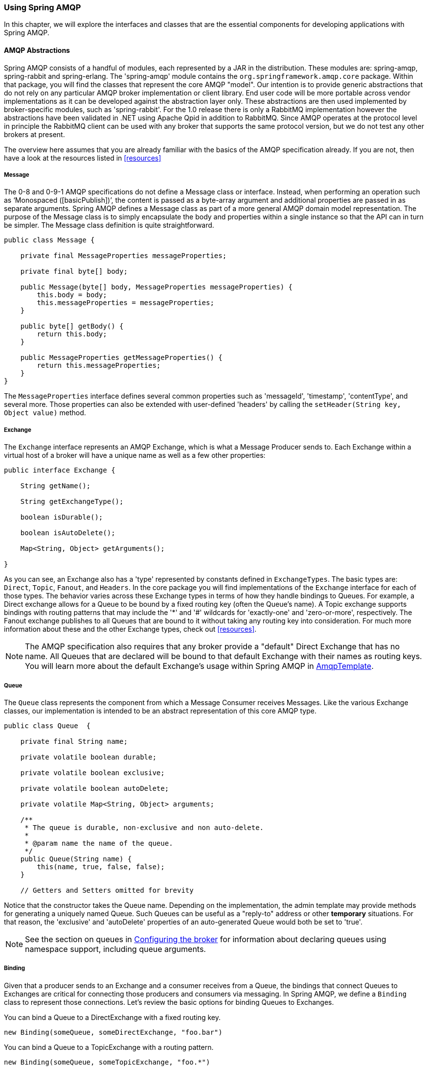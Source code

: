 [[amqp]]
=== Using Spring AMQP

In this chapter, we will explore the interfaces and classes that are the essential components for developing applications with Spring AMQP.

==== AMQP Abstractions

Spring AMQP consists of a handful of modules, each represented by a JAR in the distribution. These modules are: spring-amqp, spring-rabbit and spring-erlang. The 'spring-amqp' module contains the `org.springframework.amqp.core` package. Within that package, you will find the classes that represent the core AMQP "model". Our intention is to provide generic abstractions that do not rely on any particular AMQP broker implementation or client library. End user code will be more portable across vendor implementations as it can be developed against the abstraction layer only. These abstractions are then used implemented by broker-specific modules, such as 'spring-rabbit'. For the 1.0 release there is only a RabbitMQ implementation however the abstractions have been validated in .NET using Apache Qpid in addition to RabbitMQ. Since AMQP operates at the protocol level in principle the RabbitMQ client can be used with any broker that supports the same protocol version, but we do not test any other brokers at present.

The overview here assumes that you are already familiar with the basics of the AMQP specification already. If you are not, then have a look at the resources listed in <<resources>>

===== Message

The 0-8 and 0-9-1 AMQP specifications do not define a Message class or interface. Instead, when performing an operation such as '`Monospaced ([basicPublish])`', the content is passed as a byte-array argument and additional properties are passed in as separate arguments. Spring AMQP defines a Message class as part of a more general AMQP domain model representation. The purpose of the Message class is to simply encapsulate the body and properties within a single instance so that the API can in turn be simpler. The Message class definition is quite straightforward.

[source,java]
----
public class Message {

    private final MessageProperties messageProperties;

    private final byte[] body;

    public Message(byte[] body, MessageProperties messageProperties) {
        this.body = body;
        this.messageProperties = messageProperties;
    }

    public byte[] getBody() {
        return this.body;
    }

    public MessageProperties getMessageProperties() {
        return this.messageProperties;
    }
}
----

The `MessageProperties` interface defines several common properties such as 'messageId', 'timestamp', 'contentType', and several more. Those properties can also be extended with user-defined 'headers' by calling the `setHeader(String
      key, Object value)` method.

===== Exchange

The `Exchange` interface represents an AMQP Exchange, which is what a Message Producer sends to. Each Exchange within a virtual host of a broker will have a unique name as well as a few other properties:

[source,java]
----
public interface Exchange {

    String getName();

    String getExchangeType();

    boolean isDurable();

    boolean isAutoDelete();

    Map<String, Object> getArguments();

}
----

As you can see, an Exchange also has a 'type' represented by constants defined in `ExchangeTypes`. The basic types are: `Direct`, `Topic`, `Fanout`, and `Headers`. In the core package you will find implementations of the `Exchange` interface for each of those types. The behavior varies across these Exchange types in terms of how they handle bindings to Queues. For example, a Direct exchange allows for a Queue to be bound by a fixed routing key (often the Queue's name). A Topic exchange supports bindings with routing patterns that may include the '*' and '#' wildcards for 'exactly-one' and 'zero-or-more', respectively. The Fanout exchange publishes to all Queues that are bound to it without taking any routing key into consideration. For much more information about these and the other Exchange types, check out <<resources>>.

NOTE: The AMQP specification also requires that any broker provide a "default" Direct Exchange that has no name. All Queues that are declared will be bound to that default Exchange with their names as routing keys. You will learn more about the default Exchange's usage within Spring AMQP in <<amqp-template>>.

===== Queue

The `Queue` class represents the component from which a Message Consumer receives Messages. Like the various Exchange classes, our implementation is intended to be an abstract representation of this core AMQP type.

[source,java]
----
public class Queue  {

    private final String name;

    private volatile boolean durable;

    private volatile boolean exclusive;

    private volatile boolean autoDelete;

    private volatile Map<String, Object> arguments;

    /**
     * The queue is durable, non-exclusive and non auto-delete.
     *
     * @param name the name of the queue.
     */
    public Queue(String name) {
        this(name, true, false, false);
    }

    // Getters and Setters omitted for brevity


----

Notice that the constructor takes the Queue name. Depending on the implementation, the admin template may provide methods for generating a uniquely named Queue. Such Queues can be useful as a "reply-to" address or other *temporary* situations. For that reason, the 'exclusive' and 'autoDelete' properties of an auto-generated Queue would both be set to 'true'.

NOTE: See the section on queues in <<broker-configuration>> for information about declaring queues using namespace support, including queue arguments.

===== Binding

Given that a producer sends to an Exchange and a consumer receives from a Queue, the bindings that connect Queues to Exchanges are critical for connecting those producers and consumers via messaging. In Spring AMQP, we define a `Binding` class to represent those connections. Let's review the basic options for binding Queues to Exchanges.

You can bind a Queue to a DirectExchange with a fixed routing key.

[source,java]
----
new Binding(someQueue, someDirectExchange, "foo.bar")
----

You can bind a Queue to a TopicExchange with a routing pattern.

[source,java]
----
new Binding(someQueue, someTopicExchange, "foo.*")
----

You can bind a Queue to a FanoutExchange with no routing key.

[source,java]
----
new Binding(someQueue, someFanoutExchange)
----

We also provide a `BindingBuilder` to facilitate a "fluent API" style.

[source,java]
----
Binding b = BindingBuilder.bind(someQueue).to(someTopicExchange).with("foo.*");
----

NOTE: The BindingBuilder class is shown above for clarity, but this style works well when using a static import for the 'bind()' method.

By itself, an instance of the Binding class is just holding the data about a connection. In other words, it is not an "active" component. However, as you will see later in <<broker-configuration>>, Binding instances can be used by the `AmqpAdmin` class to actually trigger the binding actions on the broker. Also, as you will see in that same section, the Binding instances can be defined using Spring's `@Bean`-style within `@Configuration` classes. There is also a convenient base class which further simplifies that approach for generating AMQP-related bean definitions and recognizes the Queues, Exchanges, and Bindings so that they will all be declared on the AMQP broker upon application startup.

The `AmqpTemplate` is also defined within the core package. As one of the main components involved in actual AMQP messaging, it is discussed in detail in its own section (see <<amqp-template>>).

[[connections]]
==== Connection and Resource Management

Whereas the AMQP model we described in the previous section is generic and applicable to all implementations, when we get into the management of resources, the details are specific to the broker implementation. Therefore, in this section, we will be focusing on code that exists only within our "spring-rabbit" module since at this point, RabbitMQ is the only supported implementation.

The central component for managing a connection to the RabbitMQ broker is the `ConnectionFactory` interface. The responsibility of a `ConnectionFactory` implementation is to provide an instance of `org.springframework.amqp.rabbit.connection.Connection` which is a wrapper for `com.rabbitmq.client.Connection`. The only concrete implementation we provide is `CachingConnectionFactory` which, by default, establishes a single connection proxy that can be shared by the application. Sharing of the connection is possible since the "unit of work" for messaging with AMQP is actually a "channel" (in some ways, this is similar to the relationship between a Connection and a Session in JMS). As you can imagine, the connection instance provides a `createChannel` method. The `CachingConnectionFactory` implementation supports caching of those channels, and it maintains separate caches for channels based on whether they are transactional or not. When creating an instance of `CachingConnectionFactory`, the 'hostname' can be provided via the constructor. The 'username' and 'password' properties should be provided as well. If you would like to configure the size of the channel cache (the default is 1), you could call the `setChannelCacheSize()` method here as well.

Starting with *version 1.3*, the `CachingConnectionFactory` can be configured to cache connections as well as just channels. In this case, each call to `createConnection()` creates a new connection (or retrieves an idle one from the cache). Closing a connection returns it to the cache (if the cache size has not been reached). Channels created on such connections are cached too. The use of separate connections might be useful in some environments, such as consuming from an HA cluster, in conjunction with a load balancer, to connect to different cluster members.

[IMPORTANT]
======
When the cache mode is `CONNECTION`, automatic declaration of queues etc. (See <<automatic-declaration>>) is NOT supported.

Also, at the time of writing, the `rabbitmq-client` library creates a fixed thread pool for each connection (5 threads) by default. When using a large number of connections, you should consider setting a custom `executor` on the `CachingConnectionFactory`. Then, the same executor will be used by all connections and its threads can be shared. The executor's thread pool should be unbounded, or set appropriately for the expected utilization (usually, at least one thread per connection). If multiple channels are created on each connection then the pool size will affect the concurrency, so a variable (or simple cached) thread pool executor would be most suitable.
======
It is important to understand that the cache size is (by default) not a limit, but merely the number of channels that can be cached. With a cache size of, say, 10, any number of channels can actually be in use. If more than 10 channels are being used and they are all returned to the cache, 10 will go in the cache; the remainder will be physically closed.

Starting with *version 1.4.2*, the `CachingConnectionFactory` has a property `channelCheckoutTimeout`. When this property is greater than zero, the `channelCacheSize` becomes a limit on the number of channels that can be created on a connection. If the limit is reached, calling threads will block until a channel is available or this timeout is reached, in which case a `AmqpTimeoutException` is thrown.

WARNING: Channels used within the framework (e.g. `RabbitTemplate`) will be reliably returned to the cache. If you create channels outside of the framework, (e.g. by accessing the connection(s) directly and invoking `createChannel()`), you must return them (by closing) reliably, perhaps in a `finally` block, to avoid running out of channels.

[source,java]
----
CachingConnectionFactory connectionFactory = new CachingConnectionFactory("somehost");
connectionFactory.setUsername("guest");
connectionFactory.setPassword("guest");

Connection connection = connectionFactory.createConnection();
----

When using XML, the configuration might look like this:

[source,xml]
----
<bean id="connectionFactory"
      class="org.springframework.amqp.rabbit.connection.CachingConnectionFactory">
    <constructor-arg value="somehost"/>
    <property name="username" value="guest"/>
    <property name="password" value="guest"/>
</bean>
----

NOTE: There is also a `SingleConnectionFactory` implementation which is only available in the unit test code of the framework. It is simpler than `CachingConnectionFactory` since it does not cache channels, but it is not intended for practical usage outside of simple tests due to its lack of performance and resilience. If you find a need to implement your own `ConnectionFactory` for some reason, the `AbstractConnectionFactory` base class may provide a nice starting point.

A `ConnectionFactory` can be created quickly and conveniently using the rabbit namespace:

[source,xml]
----
<rabbit:connection-factory id="connectionFactory"/>
----

In most cases this will be preferable since the framework can choose the best defaults for you. The created instance will be a `CachingConnectionFactory`. Keep in mind that the default cache size for channels is 1. If you want more channels to be cached set a larger value via the 'channelCacheSize' property. In XML it would look like this:

[source,xml]
----
<bean id="connectionFactory"
      class="org.springframework.amqp.rabbit.connection.CachingConnectionFactory">
    <constructor-arg value="somehost"/>
    <property name="username" value="guest"/>
    <property name="password" value="guest"/>
    <property name="channelCacheSize" value="25"/>
</bean>
----

And with the namespace you can just add the 'channel-cache-size' attribute:

[source,xml]
----
<rabbit:connection-factory
    id="connectionFactory" channel-cache-size="25"/>
----

The default cache mode is CHANNEL, but you can configure it to cache connections instead; in this case, we use `connection-cache-size`:

[source,xml]
----
<rabbit:connection-factory
    id="connectionFactory" cache-mode="CONNECTION" connection-cache-size="25"/>
----

Host and port attributes can be provided using the namespace

[source,xml]
----
<rabbit:connection-factory
    id="connectionFactory" host="somehost" port="5672"/>
----

Alternatively, if running in a clustered environment, use the addresses attribute.

[source,xml]
----
<rabbit:connection-factory
    id="connectionFactory" addresses="host1:5672,host2:5672"/>
----

[[connection-factory]]
===== Configuring the Underlying Client Connection Factory

The `CachingConnectionFactory` uses an instance of the Rabbit client `ConnectionFactory`; a number of configuration properties are passed through (`host, port, userName, password, requestedHeartBeat,
        connectionTimeout` for example) when setting the equivalent property on the `CachingConnectionFactory`. To set other properties (`clientProperties` for example), define an instance of the rabbit factory and provide a reference to it using the appropriate constructor of the `CachingConnectionFactory`. When using the namespace as described above, provide a reference to the configured factory in the `connection-factory` attribute. For convenience, a factory bean is provided to assist in configuring the connection factory in a Spring application context, as discussed in the next section.

[source,xml]
----
<rabbit:connection-factory
      id="connectionFactory" connection-factory="rabbitConnectionFactory"/>
----

===== Configuring SSL

Starting with *version 1.4*, a convenient `RabbitConnectionFactoryBean` is provided to enable convenient configuration of SSL properties on the underlying client connection factory, using dependency injection. Other setters simply delegate to the underlying factory. Previously you had to configure the SSL options programmatically.

[source,xml]
----
<rabbit:connection-factory id="rabbitConnectionFactory"
    connection-factory="clientConnectionFactory"
    host="${host}"
    port="${port}"
    virtual-host="${vhost}"
    username="${username}" password="${password}" />

<bean id="clientConnectionFactory"
        class="org.springframework.xd.dirt.integration.rabbit.RabbitConnectionFactoryBean">
    <property name="useSSL" value="true" />
    <property name="sslPropertiesLocation" value="file:/secrets/rabbitSSL.properties"/>
</bean>
----

Refer to the https://www.rabbitmq.com/ssl.html[RabbitMQ Documentation] for information about configuring SSL. Omit the `sslPropertiesLocation` property to connect over SSL without certificate validation. When using certificate validation, the property is a Spring `Resource` pointing to a properties file containing the following keys:

[source]
----
keyStore=file:/secret/keycert.p12
trustStore=file:/secret/trustStore
keyStore.passPhrase=secret
trustStore.passPhrase=secret
----

The `keyStore` and `truststore` are Spring `Resources` pointing to the stores. Typically this properties file will be secured by the operating system with the application having read access.

[[routing-connection-factory]]
===== Routing Connection Factory

Starting with *version 1.3*, the `AbstractRoutingConnectionFactory` has been introduced. This provides a mechanism to configure mappings for several `ConnectionFactories` and determine a target `ConnectionFactory` by some `lookupKey` at runtime. Typically, the implementation checks a thread-bound context. For convenience, Spring AMQP provides the `SimpleRoutingConnectionFactory`, which gets the current thread-bound `lookupKey` from the `SimpleResourceHolder`: [source,xml]
----
<bean id="connectionFactory"
      class="org.springframework.amqp.rabbit.connection.SimpleRoutingConnectionFactory">
	<property name="targetConnectionFactories">
		<map>
			<entry key="#{connectionFactory1.virtualHost}" ref="connectionFactory1"/>
			<entry key="#{connectionFactory2.virtualHost}" ref="connectionFactory2"/>
		</map>
	</property>
</bean>

<rabbit:template id="template" connection-factory="connectionFactory" />
----

 [source,java]
----
public class MyService {

	@Autowired
	private RabbitTemplate rabbitTemplate;

	public void service(String vHost, String payload) {
		SimpleResourceHolder.bind(rabbitTemplate.getConnectionFactory(), vHost);
		rabbitTemplate.convertAndSend(payload);
		SimpleResourceHolder.unbind(rabbitTemplate.getConnectionFactory());
	}

}
----

It is important to unbind the resource after use. For more information see the JavaDocs of `AbstractRoutingConnectionFactory`.

Starting with *version 1.4*, the `RabbitTemplate` supports the SpEL `sendConnectionFactorySelectorExpression` and `receiveConnectionFactorySelectorExpression` properties, which are evaluated on each AMQP protocol interaction operation (`send`, `sendAndReceive`, `receive` or `receiveAndReply`), resolving to a `lookupKey` value for the provided `AbstractRoutingConnectionFactory`. Bean references, such as `"@vHostResolver.getVHost(#root)"` can be used in the expression. For `send` operations, the Message to be sent is the root evaluation object; for `receive` operations, the *queueName* is the root evaluation object.

The *routing* algorithm is: If the selector expression is `null`, or is evaluated to `null`, or the provided `ConnectionFactory` isn't an instance of `AbstractRoutingConnectionFactory`, everything works as before, relying on the provided `ConnectionFactory` implementation. The same occurs if the evaluation result isn't `null`, but there is no target `ConnectionFactory` for that `lookupKey` and the `AbstractRoutingConnectionFactory` is configured with `lenientFallback = true`. Of course, in the case of an `AbstractRoutingConnectionFactory` it does fallback to its `routing` implementation based on `determineCurrentLookupKey()`. But, if `lenientFallback = false`, an `IllegalStateException` is thrown.

The Namespace support also provides the `send-connection-factory-selector-expression` and `receive-connection-factory-selector-expression` attributes on the `<rabbit:template>` component.

Also starting with *version 1.4*, you can configure a routing connection factory in a `SimpleMessageListenerContainer`. In that case, the list of queue names is used as the lookup key. For example, if you configure the container with `setQueueNames("foo, bar")`, the lookup key will be `"[foo,bar]"` (no spaces).

[[cf-pub-conf-ret]]
===== Publisher Confirms and Returns

Confirmed and returned messages are supported by setting the `CachingConnectionFactory`'s `publisherConfirms` and `publisherReturns` properties to 'true' respectively.

When these options are set, `Channel`s created by
        the factory are wrapped in an `PublisherCallbackChannel`which is used to facilitate the callbacks. When such a channel is obtained, the
        client can register a `PublisherCallbackChannel.Listener`with the `Channel`. The
        `PublisherCallbackChannel`implementation contains logic
        to route a confirm/return to the appropriate listener.These features are explained further in the following sections.

TIP: For some more background information, please see the following blog post by the RabbitMQ team titled http://www.rabbitmq.com/blog/2011/02/10/introducing-publisher-confirms/[Introducing Publisher Confirms].

[[amqp-template]]
==== AmqpTemplate

As with many other high-level abstractions provided by the Spring Framework and related projects, Spring AMQP provides a "template" that plays a central role. The interface that defines the main operations is called `AmqpTemplate`. Those operations cover the general behavior for sending and receiving Messages. In other words, they are not unique to any implementation, hence the "AMQP" in the name. On the other hand, there are implementations of that interface that are tied to implementations of the AMQP protocol. Unlike JMS, which is an interface-level API itself, AMQP is a wire-level protocol. The implementations of that protocol provide their own client libraries, so each implementation of the template interface will depend on a particular client library. Currently, there is only a single implementation: `RabbitTemplate`. In the examples that follow, you will often see usage of an "AmqpTemplate", but when you look at the configuration examples, or any code excerpts where the template is instantiated and/or setters are invoked, you will see the implementation type (e.g. "RabbitTemplate").

As mentioned above, the `AmqpTemplate` interface defines all of the basic operations for sending and receiving Messages. We will explore Message sending and reception, respectively, in the two sections that follow.

[[template-retry]]
===== Adding Retry Capabilities

Starting with *version 1.3* you can now configure the `RabbitTemplate` to use a `RetryTemplate` to help with handling problems with broker connectivity. Refer to the https://github.com/spring-projects/spring-retry[spring-retry] project for complete information; the following is just one example that uses an exponential back off policy and the default `SimpleRetryPolicy` which will make three attempts before throwing the exception to the caller.

Using the XML namespace:

[source,xml]
----
<rabbit:template id="template" connection-factory="connectionFactory" retry-template="retryTemplate"/>

<bean id="retryTemplate" class="org.springframework.retry.support.RetryTemplate">
	<property name="backOffPolicy">
		<bean class="org.springframework.retry.backoff.ExponentialBackOffPolicy">
			<property name="initialInterval" value="500" />
			<property name="multiplier" value="10.0" />
			<property name="maxInterval" value="10000" />
		</bean>
	</property>
</bean>
----

Using `@Configuration`:

[source,java]
----
@Bean
public AmqpTemplate rabbitTemplate();
		RabbitTemplate template = new RabbitTemplate(connectionFactory());
		RetryTemplate retryTemplate = new RetryTemplate();
		ExponentialBackOffPolicy backOffPolicy = new ExponentialBackOffPolicy();
		backOffPolicy.setInitialInterval(500);
		backOffPolicy.setMultiplier(10.0);
		backOffPolicy.setMaxInterval(10000);
		retryTemplate.setBackOffPolicy(backOffPolicy);
		template.setRetryTemplate(retryTemplate);
		return template;
}
----

Starting with *version 1.4*, in addition to the `retryTemplate` property, the `recoveryCallback` option is supported on the `RabbitTemplate`. It is used as a second argument for the `RetryTemplate.execute(RetryCallback<T, E> retryCallback,
			RecoveryCallback<T>recoveryCallback)`.

NOTE: The `RecoveryCallback` is somewhat limited in that the retry context only contains the `lastThrowable` field. For more sophisticated use cases, you should use an external `RetryTemplate` so that you can convey additional information to the `RecoveryCallback` via the context's attributes:

[source,java]
----
retryTemplate.execute(
    new RetryCallback<Object, Exception>() {

        @Override
        public Object doWithRetry(RetryContext context) throws Exception {
            context.setAttribute("message", message);
            return rabbitTemplate.convertAndSend(exchange, routingKey, message);
        }
    }, new RecoveryCallback<Object>() {

        @Override
        public Object recover(RetryContext context) throws Exception {
            Object message = context.getAttribute("message");
            Throwable t = context.getLastThrowable();
            // Do something with message
            return null;
        }
    });
}
----

In this case, you would *not* inject a `RetryTemplate` into the `RabbitTemplate`.

[[template-confirms]]
===== Publisher Confirms and Returns

The `RabbitTemplate` implementation of `AmqpTemplate` supports Publisher Confirms and Returns.

For returned messages, the template's `mandatory` property must be set to 'true', and it requires a `CachingConnectionFactory` that has its `publisherReturns` property set to true (see <<cf-pub-conf-ret>>). Returns are sent to to the client by it registering a `RabbitTemplate.ReturnCallback` by calling `setReturnCallback(ReturnCallback callback)`. The callback must implement this method:

[source,java]
----
void returnedMessage(Message message, int replyCode, String replyText,
          String exchange, String routingKey);
----

Only one `ReturnCallback` is supported by each `RabbitTemplate`.

For Publisher Confirms (aka Publisher Acknowledgements), the template requires a `CachingConnectionFactory` that has its `publisherConfirms` property set to true. Confirms are sent to to the client by it registering a `RabbitTemplate.ConfirmCallback` by calling `setConfirmCallback(ConfirmCallback callback)`. The callback must implement this method:

NOTE: When a rabbit template send operation completes, the channel is closed; this would preclude the reception of confirms or returns in the case when the connection factory cache is full (when there is space in the cache, the channel is not physically closed and the returns/confirms will proceed as normal). When the cache is full, the framework defers the close for up to 5 seconds, in order to allow time for the confirms/returns to be received. When using confirms, the channel will be closed when the last confirm is received. When using only returns, the channel will remain open for the full 5 seconds. It is generally recommended to set the connection factory's `channelCacheSize` to a large enough value so that the channel on which a message is published is returned to the cache instead of being closed.

[source,java]
----
void confirm(CorrelationData correlationData, boolean ack, String cause);
----

The `CorrelationData` is an object supplied by the client when sending the original message. This is described further in the next section. The `ack` is true for an `ack` and false for a `nack`. For `nack`s, the cause may contain a reason for the nack, if it is available when the `nack` is generated. An example is when sending a message to a non-existent exchange. In that case the broker closes the channel; the reason for the closure is included in the `cause`. `cause` was added in *version 1.4*.

Only one `ConfirmCallback` is supported by a `RabbitTemplate`.

[[template-messaging]]
===== Messaging integration

Starting with *version 1.4* `RabbitMessagingTemplate`, built on top of `RabbitTemplate`, provides an integration with the Spring Framework messaging abstraction, i.e. `org.springframework.messaging.Message`. This allows you to create the message to send in generic manner.

==== Sending messages

When sending a Message, one can use any of the following methods:

[source,java]
----
void send(Message message) throws AmqpException;

void send(String routingKey, Message message) throws AmqpException;

void send(String exchange, String routingKey, Message message) throws AmqpException;
----

We can begin our discussion with the last method listed above since it is actually the most explicit. It allows an AMQP Exchange name to be provided at runtime along with a routing key. The last parameter is the callback that is responsible for actual creating of the Message instance. An example of using this method to send a Message might look this this:

[source,java]
----
amqpTemplate.send("marketData.topic", "quotes.nasdaq.FOO",
    new Message("12.34".getBytes(), someProperties));
----

The "exchange" property can be set on the template itself if you plan to use that template instance to send to the same exchange most or all of the time. In such cases, the second method listed above may be used instead. The following example is functionally equivalent to the previous one:

[source,java]
----
amqpTemplate.setExchange("marketData.topic");
amqpTemplate.send("quotes.nasdaq.FOO", new Message("12.34".getBytes(), someProperties));
----

If both the "exchange" and "routingKey" properties are set on the template, then the method accepting only the `Message` may be used:

[source,java]
----
amqpTemplate.setExchange("marketData.topic");
amqpTemplate.setRoutingKey("quotes.nasdaq.FOO");
amqpTemplate.send(new Message("12.34".getBytes(), someProperties));
----

A better way of thinking about the exchange and routing key properties is that the explicit method parameters will always override the template's default values. In fact, even if you do not explicitly set those properties on the template, there are always default values in place. In both cases, the default is an empty String, but that is actually a sensible default. As far as the routing key is concerned, it's not always necessary in the first place (e.g. a Fanout Exchange). Furthermore, a Queue may be bound to an Exchange with an empty String. Those are both legitimate scenarios for reliance on the default empty String value for the routing key property of the template. As far as the Exchange name is concerned, the empty String is quite commonly used because the AMQP specification defines the "default Exchange" as having no name. Since all Queues are automatically bound to that default Exchange (which is a Direct Exchange) using their name as the binding value, that second method above can be used for simple point-to-point Messaging to any Queue through the default Exchange. Simply provide the queue name as the "routingKey" - either by providing the method parameter at runtime:

[source,java]
----
RabbitTemplate template = new RabbitTemplate(); // using default no-name Exchange
template.send("queue.helloWorld", new Message("Hello World".getBytes(), someProperties));
----

Or, if you prefer to create a template that will be used for publishing primarily or exclusively to a single Queue, the following is perfectly reasonable:

[source,java]
----
RabbitTemplate template = new RabbitTemplate(); // using default no-name Exchange
template.setRoutingKey("queue.helloWorld"); // but we'll always send to this Queue
template.send(new Message("Hello World".getBytes(), someProperties));
----

[[message-builder]]
===== Message Builder API

Starting with *version 1.3*, a message builder API is provided by the `MessageBuilder` and `MessagePropertiesBuilder`; they provides a convenient "fluent" means of creating a message or message properties:

[source,java]
----
Message message = MessageBuilder.withBody("foo".getBytes())
	.setContentType(MessageProperties.CONTENT_TYPE_TEXT_PLAIN)
	.setMessageId("123")
	.setHeader("bar", "baz")
	.build();
----

or

[source,java]
----
MessageProperties props = MessagePropertiesBuilder.newInstance()
	.setContentType(MessageProperties.CONTENT_TYPE_TEXT_PLAIN)
	.setMessageId("123")
	.setHeader("bar", "baz")
	.build();
Message message = MessageBuilder.withBody("foo".getBytes())
	.andProperties(props)
	.build();

----

Each of the properties defined on the http://docs.spring.io/spring-amqp/docs/latest-ga/api/org/springframework/amqp/core/MessageProperties.html[MessageProperies] can be set. Other methods include `setHeader(String key, String value)`, `removeHeader(String key)`, `removeHeaders()`, and `copyProperties(MessageProperties properties)`. Each property setting method has a `set*IfAbsent()` variant. In the cases where a default initial value exists, the method is named `set*IfAbsentOrDefault()`.

Five static methods are provided to create an initial message builder:

[source,java]
----
public static MessageBuilder withBody(byte[] body) <1>

public static MessageBuilder withClonedBody(byte[] body) <2>

public static MessageBuilder withBody(byte[] body, int from, int to) <3>

public static MessageBuilder fromMessage(Message message) <4>

public static MessageBuilder fromClonedMessage(Message message) <5>
----

<1> The message created by the builder will have a body that is a direct reference to the argument.
<2> The message created by the builder will have a body that is a new array containing a copy of bytes in the argument.
<3>	The message created by the builder will have a body that is a new array containing the range of bytes from the argument. See `Arrays.copyOfRange()`  for more details.
<4> The message created by the builder will have a body that is a direct reference to the body of the argument.
The argument's properties are copied to a new `MessageProperties`  object.
<5> The message created by the builder will have a body that is a new array containing a copy of the argument's body.
The argument's properties are copied to a new `MessageProperties`  object.

[source,java]
----
public static MessagePropertiesBuilder newInstance() <1>

public static MessagePropertiesBuilder fromProperties(MessageProperties properties) <2>

public static MessagePropertiesBuilder fromClonedProperties(MessageProperties properties) <3>
----

<1> A new message properties object is initialized with default values.
<2> The builder is initialized with, and `build()` will return, the provided properties object.,
<3> The argument's properties are copied to a new `MessageProperties` object.

With the `RabbitTemplate` implementation of `AmqpTemplate`, each of the `send()` methods has an overloaded version that takes an additional `CorrelationData` object. When publisher confirms are enabled, this object is returned in the callback described in <<amqp-template>>. This allows the sender to correlate a confirm (ack or nack) with the sent message.

===== Publisher Returns

When the template's `mandatory` property is 'true' returned messages are provided by the callback described in <<amqp-template>>.

Starting with *version 1.4* the `RabbitTemplate` supports the SpEL `mandatoryExpression` property, which is evaluated against each request message, as the root evaluation object, resolving to a `boolean` value. Bean references, such as `"@myBean.isMandatory(#root)"` can be used in the expression.

[[receiving-messages]]
==== Receiving messages

Message reception is always a bit more complicated than sending. The reason is that there are two ways to receive a `Message`. The simpler option is to poll for a single `Message` at a time with a polling method call. The more complicated yet more common approach is to register a listener that will receive `Messages` on-demand, asynchronously. We will look at an example of each approach in the next two sub-sections.

===== Polling Consumer

The `AmqpTemplate` itself can be used for polled Message reception. If no message is available, `null` is returned immediately; there is no blocking. There are two simple 'receive' methods available. As with the Exchange on the sending side, there is a method that requires a default queue property having been set directly on the template itself, and there is a method that accepts a queue parameter at runtime.

[source,java]
----
Message receive() throws AmqpException;

Message receive(String queueName) throws AmqpException;
----

Just like in the case of sending messages, the `AmqpTemplate` has some convenience methods for receiving POJOs instead of `Message` instances, and implementations will provide a way to customize the `MessageConverter` used to create the `Object` returned:

[source,java]
----
Object receiveAndConvert() throws AmqpException;

Object receiveAndConvert(String queueName) throws AmqpException;
----

Similar to `sendAndReceive` methods, beginning with *version 1.3*, the `AmqpTemplate` has several convenience `receiveAndReply` methods for synchronously receiving, processing and replying to messages: [source,java]
----
<R, S> boolean receiveAndReply(ReceiveAndReplyCallback<R, S> callback)
	   throws AmqpException;

<R, S> boolean receiveAndReply(String queueName, ReceiveAndReplyCallback<R, S> callback)
 	throws AmqpException;

<R, S> boolean receiveAndReply(ReceiveAndReplyCallback<R, S> callback,
	String replyExchange, String replyRoutingKey) throws AmqpException;

<R, S> boolean receiveAndReply(String queueName, ReceiveAndReplyCallback<R, S> callback,
	String replyExchange, String replyRoutingKey) throws AmqpException;

<R, S> boolean receiveAndReply(ReceiveAndReplyCallback<R, S> callback,
 	ReplyToAddressCallback<S> replyToAddressCallback) throws AmqpException;

<R, S> boolean receiveAndReply(String queueName, ReceiveAndReplyCallback<R, S> callback,
			ReplyToAddressCallback<S> replyToAddressCallback) throws AmqpException;
----

The `AmqpTemplate` implementation takes care of the 'receive' and 'reply' phases. In most cases you should provide only an implementation of `ReceiveAndReplyCallback` to perform some business logic for the received message and build a reply object or message, if needed. Note, a `ReceiveAndReplyCallback` may return `null`. In this case no reply is sent and `receiveAndReply` works like the `receive` method. This allows the same queue to be used for a mixture of messages, some of which may not need a reply.

Automatic message (request and reply) conversion is applied only if the provided callback is not an instance of `ReceiveAndReplyMessageCallback` - which provides a raw message exchange contract.

The `ReplyToAddressCallback` is useful for cases requiring custom logic to determine the `replyTo` address at runtime against the received message and reply from the `ReceiveAndReplyCallback`. By default, `replyTo` information in the request message is used to route the reply.

The following is an example of POJO-based receive and reply...

[source,java]
----
boolean received =
        this.template.receiveAndReply(ROUTE, new ReceiveAndReplyCallback<Order, Invoice>() {

                public Invoice handle(Order order) {
                        return processOrder(order);
                }
        });
if (received) {
        log.info("We received an order!");
}
----

[[async-consumer]]
===== Asynchronous Consumer

IMPORTANT: Spring AMQP also supports annotated-listener endpoints through the use of the `@RabbitListener` annotation and provides an open infrastructure to register endpoints programmatically. This is by far the most convenient way to setup an asynchronous consumer, see <<async-annotation-driven>> for more details.

For asynchronous Message reception, a dedicated component (not the `AmqpTemplate`) is involved. That component is a container for a Message consuming callback. We will look at the container and its properties in just a moment, but first we should look at the callback since that is where your application code will be integrated with the messaging system. There are a few options for the callback starting with an implementation of the `MessageListener` interface:

[source,java]
----
public interface MessageListener {
    void onMessage(Message message);
}
----

If your callback logic depends upon the AMQP Channel instance for any reason, you may instead use the `ChannelAwareMessageListener`. It looks similar but with an extra parameter:

[source,java]
----
public interface ChannelAwareMessageListener {
    void onMessage(Message message, Channel channel) throws Exception;
}
----

If you prefer to maintain a stricter separation between your application logic and the messaging API, you can rely upon an adapter implementation that is provided by the framework. This is often referred to as "Message-driven POJO" support. When using the adapter, you only need to provide a reference to the instance that the adapter itself should invoke.

[source,java]
----
MessageListenerAdapter listener = new MessageListenerAdapter(somePojo);
    listener.setDefaultListenerMethod("myMethod");
----

You can subclass the adapter and provide an implementation of `getListenerMethodName()` to dynamically select different methods based on the message.

Now that you've seen the various options for the Message-listening callback, we can turn our attention to the container. Basically, the container handles the "active" responsibilities so that the listener callback can remain passive. The container is an example of a "lifecycle" component. It provides methods for starting and stopping. When configuring the container, you are essentially bridging the gap between an AMQP Queue and the `MessageListener` instance. You must provide a reference to the `ConnectionFactory` and the queue name or Queue instance(s) from which that listener should consume Messages. Here is the most basic example using the default implementation, `SimpleMessageListenerContainer` :

[source,java]
----
SimpleMessageListenerContainer container = new SimpleMessageListenerContainer();
container.setConnectionFactory(rabbitConnectionFactory);
container.setQueueNames("some.queue");
container.setMessageListener(new MessageListenerAdapter(somePojo));
----

As an "active" component, it's most common to create the listener container with a bean definition so that it can simply run in the background. This can be done via XML:

[source,xml]
----
<rabbit:listener-container connection-factory="rabbitConnectionFactory">
    <rabbit:listener queues="some.queue" ref="somePojo" method="handle"/>
</rabbit:listener-container>
----

Or, you may prefer to use the @Configuration style which will look very similar to the actual code snippet above:

[source,java]
----
@Configuration
public class ExampleAmqpConfiguration {

    @Bean
    public SimpleMessageListenerContainer messageListenerContainer() {
        SimpleMessageListenerContainer container = new SimpleMessageListenerContainer();
        container.setConnectionFactory(rabbitConnectionFactory());
        container.setQueueName("some.queue");
        container.setMessageListener(exampleListener());
        return container;
    }

    @Bean
    public ConnectionFactory rabbitConnectionFactory() {
        CachingConnectionFactory connectionFactory =
            new CachingConnectionFactory("localhost");
        connectionFactory.setUsername("guest");
        connectionFactory.setPassword("guest");
        return connectionFactory;
    }

    @Bean
    public MessageListener exampleListener() {
        return new MessageListener() {
            public void onMessage(Message message) {
                System.out.println("received: " + message);
            }
        };
    }
}
----

Starting with *RabbitMQ Version 3.2*, the broker now supports consumer priority (see null). This is enabled by setting the `x-priority` argument on the consumer. The `SimpleMessageListenerContainer` now supports setting consumer arguments:

[source,java]
----

container.setConsumerArguments(Collections. <String, Object> singletonMap("x-priority", Integer.valueOf(10)));
----

For convenience, the namespace provides the `priority` attribute on the `listener` element:

[source,xml]
----
<rabbit:listener-container connection-factory="rabbitConnectionFactory">
    <rabbit:listener queues="some.queue" ref="somePojo" method="handle" priority="10" />
</rabbit:listener-container>
----

Starting with *version 1.3* the queue(s) on which the container is listening can be modified at runtime; see <<listener-queues>>.

[[lc-auto-delete]]
====== 'auto-delete' Queues

When a container is configured to listen to `auto-delete` queue(s), or the queue has an `x-expires` option or the http://www.rabbitmq.com/ttl.html[Time-To-Live] policy is configured on the Broker, the queue is removed by the broker when the container is stopped (last consumer is cancelled). Before *version 1.3*, the container could not be restarted because the queue was missing; the `RabbitAdmin` only automatically redeclares queues etc, when the connection is closed/opens, which does not happen when the container is stopped/started.

Starting with *version 1.3*, the container will now use a `RabbitAdmin` to redeclare any missing queues during startup.

You can also use conditional declaration (<<conditional-declaration>>) together with an `auto-startup="false"` admin to defer queue declaration until the container is started.

[source,xml]
----
<rabbit:queue id="otherAnon" declared-by="containerAdmin" />

<rabbit:direct-exchange name="otherExchange" auto-delete="true" declared-by="containerAdmin">
	<rabbit:bindings>
		<rabbit:binding queue="otherAnon" key="otherAnon" />
	</rabbit:bindings>
</rabbit:direct-exchange>

<rabbit:listener-container id="container2" auto-startup="false">
	<rabbit:listener id="listener2" ref="foo" queues="otherAnon" admin="containerAdmin" />
</rabbit:listener-container>

<rabbit:admin id="containerAdmin" connection-factory="rabbitConnectionFactory"
	auto-startup="false" />
----

In this case, the queue and exchange are declared by `containerAdmin` which has `auto-startup="false"` so the elements are not declared during context initialization. Also, the container is not started for the same reason. When the container is later started, it uses it's reference to `containerAdmin` to declare the elements.

[[async-annotation-driven]]
===== Annotation-driven listener endpoints

Starting with *version 1.4*, the easiest way to receive a message asynchronously is to use the annotated listener endpoint infrastructure. In a nutshell, it allows you to expose a method of a managed bean as a Rabbit listener endpoint.

[source,java]
----

@Component
public class MyService {

    @RabbitListener(queues = "myQueue")
    public void processOrder(String data) { ... }

}
----

The idea of the example above is that, whenever a message is available on the `org.springframework.amqp.core.Queue` "myQueue", the `processOrder` method is invoked accordingly (in this case, with the payload of the message).

The annotated endpoint infrastructure creates a message listener container behind the scenes for each annotated method, using a `RabbitListenerContainerFactory`.

[[async-annotation-driven-enable]]
====== Enable listener endpoint annotations

To enable support for `@RabbitListener` annotations add `@EnableRabbit` to one of your `@Configuration` classes.

[source,java]
----


@Configuration
@EnableRabbit
public class AppConfig {

    @Bean
    public SimpleRabbitListenerContainerFactory rabbitListenerContainerFactory() {
        SimpleRabbitListenerContainerFactory factory = new SimpleRabbitListenerContainerFactory();
        factory.setConnectionFactory(connectionFactory());
        factory.setConcurrentConsumers(3);
        factory.setMaxConcurrentConsumers(10);
        return factory;
    }
}
----

By default, the infrastructure looks for a bean named `rabbitListenerContainerFactory` as the source for the factory to use to create message listener containers. In this case, and ignoring the RabbitMQ infrastructure setup, the `processOrder` method can be invoked with a core poll size of 3 threads and a maximum pool size of 10 threads.

It is possible to customize the listener container factory to use per annotation or an explicit default can be configured by implementing the `RabbitListenerConfigurer` interface. The default is only required if at least one endpoint is registered without a specific container factory. See the javadoc for full details and examples.

If you prefer XML configuration, use the `<rabbit:annotation-driven>` element.

[source,xml]
----

<rabbit:annotation-driven/>

<bean id="rabbitListenerContainerFactory"
      class="org.springframework.amqp.rabbit.config.SimpleRabbitListenerContainerFactory">
    <property name="connectionFactory" ref="connectionFactory"/>
    <property name="concurrentConsumers" value="3"/>
    <property name="maxConcurrentConsumers" value="10"/>
</bean>

----

[[async-annotation-driven-registration]]
====== Programmatic Endpoint Registration

`RabbitListenerEndpoint` provides a model of a Rabbit endpoint and is responsible for configuring the container for that model. The infrastructure allows you to configure endpoints programmatically in addition to the ones that are detected by the `RabbitListener` annotation.

[source,java]
----


@Configuration
@EnableRabbit
public class AppConfig implements RabbitListenerConfigurer {

    @Override
    public void configureRabbitListeners(RabbitListenerEndpointRegistrar registrar) {
        SimpleRabbitListenerEndpoint endpoint = new SimpleRabbitListenerEndpoint();
        endpoint.setQueueNames("anotherQueue");
        endpoint.setMessageListener(message -> {
            // processing
        });
        registrar.registerEndpoint(endpoint);
    }
}
----

In the example above, we used `SimpleRabbitListenerEndpoint` which provides the actual `MessageListener` to invoke but you could just as well build your own endpoint variant describing a custom invocation mechanism.

It should be noted that you could just as well skip the use of `@RabbitListener` altogether and only register your endpoints programmatically through RabbitListenerConfigurer.

[[async-annotation-driven-enable-signature]]
====== Annotated Endpoint Method Signature

So far, we have been injecting a simple String in our endpoint but it can actually have a very flexible method signature. Let’s rewrite it to inject the `Order` with a custom header:

[source,java]
----


@Component
public class MyService {

    @RabbitListener(queues = "myQueue")
    public void processOrder(Order order, @Header("order_type") String orderType) {
        ...
    }
}
----

These are the main elements you can inject in listener endpoints:

The raw `org.springframework.amqp.core.Message`.


The `com.rabbitmq.client.Channel` on which the message was received


The `org.springframework.messaging.Message` representing the incoming AMQP message. Note that this message holds both the custom and the standard headers (as defined by `AmqpHeaders`).


`@Header`-annotated method arguments to extract a specific header value, including standard AMQP headers.


`@Headers`-annotated argument that must also be assignable to `java.util.Map` for getting access to all headers.


A non-annotated element that is not one of the supported types (i.e. `Message` and `Channel`) is considered to be the payload. You can make that explicit by annotating the parameter with `@Payload`. You can also turn on validation by adding an extra `@Valid`.



The ability to inject Spring’s Message abstraction is particularly useful to benefit from all the information stored in the transport-specific message without relying on transport-specific API.

[source,java]
----

@RabbitListener(queues = "myQueue")
public void processOrder(Message<Order> order) { ... }

----

Handling of method arguments is provided by `DefaultMessageHandlerMethodFactory` which can be further customized to support additional method arguments. The conversion and validation support can be customized there as well.

For instance, if we want to make sure our Order is valid before processing it, we can annotate the payload with `@Valid` and configure the necessary validator as follows:

[source,java]
----

@Configuration
@EnableRabbit
public class AppConfig implements RabbitListenerConfigurer {

    @Override
    public void configureRabbitListeners(RabbitListenerEndpointRegistrar registrar) {
        registrar.setMessageHandlerMethodFactory(myHandlerMethodFactory());
    }

    @Bean
    public DefaultMessageHandlerMethodFactory myHandlerMethodFactory() {
        DefaultMessageHandlerMethodFactory factory = new DefaultMessageHandlerMethodFactory();
        factory.setValidator(myValidator());
        return factory;
    }
}
----

[[async-annotation-driven-reply]]
====== Reply Management

The existing support in `MessageListenerAdapter` already allows your method to have a non-void return type. When that’s the case, the result of the invocation is encapsulated in a message sent either in the address specified in the `ReplyToAddress` header of the original message or in the default address configured on the listener. That default address can now be set using the `@SendTo` annotation of the messaging abstraction.

Assuming our `processOrder` method should now return an `OrderStatus`, it is possible to write it as follow to automatically send a reply:

[source,java]
----

@RabbitListener(destination = "myQueue")
@SendTo("status")
public OrderStatus processOrder(Order order) {
    // order processing
    return status;
}
----

If you need to set additional headers in a transport-independent manner, you could return a `Message` instead, something like:

[source,java]
----

@RabbitListener(destination = "myQueue")
@SendTo("status")
public Message<OrderStatus> processOrder(Order order) {
    // order processing
    return MessageBuilder
        .withPayload(status)
        .setHeader("code", 1234)
        .build();
}
----

The `@SendTo` value is assumed as a reply `exchange` and `routingKey` pair following the pattern `exchange/routingKey`, where one of those parts can be omitted. The valid values are:

`foo/bar` - the replyTo exchange and routingKey.


`foo/` - the replyTo exchange and default (empty) routingKey.


`bar` or `/bar` - the replyTo routingKey and default (empty) exchange.


`/` or empty - the replyTo default exchange and default routingKey.



Also `@SendTo` can be used without a `value` attribute. This case is equal to an empty sendTo pattern. `@SendTo` is only used if the inbound message does not have a `replyToAddress` property.

===== Threading and Asynchronous Consumers

A number of different threads are involved with asynchronous consumers.

Threads from the `TaskExecutor` configured in the `SimpleMessageListener` are used to invoke the `MessageListener` when a new message is delivered by `RabbitMQ Client`. If not configured, a `SimpleAsyncTaskExecutor` is used. If a pooled executor is used, ensure the pool size is sufficient to handle the configured concurrency.

The `Executor` configured in the `CachingConnectionFactory` is passed into the `RabbitMQ Client` when creating the connection, and its threads are used to deliver new messages to the listener container. At the time of writing, if this is not configured, the client uses an internal thread pool executor with a pool size of 5.

The `RabbitMQ client` uses a `ThreadFactory` to create threads for low-level I/O (socket) operations. To modify this factory, you need to configure the underlying RabbitMQ `ConnectionFactory`, as discussed in <<connection-factory>>.

[[message-converters]]
==== Message Converters

The `AmqpTemplate` also defines several methods for sending and receiving Messages that will delegate to a `MessageConverter`. The `MessageConverter` itself is quite straightforward. It provides a single method for each direction: one for converting *to* a Message and another for converting *from* a Message. Notice that when converting to a Message, you may also provide properties in addition to the object. The "object" parameter typically corresponds to the Message body.

[source,java]
----
public interface MessageConverter {

    Message toMessage(Object object, MessageProperties messageProperties)
            throws MessageConversionException;

    Object fromMessage(Message message) throws MessageConversionException;

}
----

The relevant Message-sending methods on the `AmqpTemplate` are listed below. They are simpler than the methods we discussed previously because they do not require the `Message` instance. Instead, the `MessageConverter` is responsible for "creating" each `Message` by converting the provided object to the byte array for the `Message` body and then adding any provided `MessageProperties`.

[source,java]
----
void convertAndSend(Object message) throws AmqpException;

void convertAndSend(String routingKey, Object message) throws AmqpException;

void convertAndSend(String exchange, String routingKey, Object message)
    throws AmqpException;

void convertAndSend(Object message, MessagePostProcessor messagePostProcessor)
    throws AmqpException;

void convertAndSend(String routingKey, Object message,
    MessagePostProcessor messagePostProcessor) throws AmqpException;

void convertAndSend(String exchange, String routingKey, Object message,
    MessagePostProcessor messagePostProcessor) throws AmqpException;
----

On the receiving side, there are only two methods: one that accepts the queue name and one that relies on the template's "queue" property having been set.

[source,java]
----
Object receiveAndConvert() throws AmqpException;

Object receiveAndConvert(String queueName) throws AmqpException;
----

NOTE: The `MessageListenerAdapter` mentioned in <<async-consumer>> also uses a `MessageConverter`.

===== SimpleMessageConverter

The default implementation of the `MessageConverter` strategy is called `SimpleMessageConverter`. This is the converter that will be used by an instance of RabbitTemplate if you do not explicitly configure an alternative. It handles text-based content, serialized Java objects, and simple byte arrays.

====== Converting From a Message

If the content type of the input Message begins with "text" (e.g. "text/plain"), it will also check for the content-encoding property to determine the charset to be used when converting the Message body byte array to a Java String. If no content-encoding property had been set on the input Message, it will use the "UTF-8" charset by default. If you need to override that default setting, you can configure an instance of `SimpleMessageConverter`, set its "defaultCharset" property and then inject that into a `RabbitTemplate` instance.

If the content-type property value of the input Message is set to "application/x-java-serialized-object", the `SimpleMessageConverter` will attempt to deserialize (rehydrate) the byte array into a Java object. While that might be useful for simple prototyping, it's generally not recommended to rely on Java serialization since it leads to tight coupling between the producer and consumer. Of course, it also rules out usage of non-Java systems on either side. With AMQP being a wire-level protocol, it would be unfortunate to lose much of that advantage with such restrictions. In the next two sections, we'll explore some alternatives for passing rich domain object content without relying on Java serialization.

For all other content-types, the `SimpleMessageConverter` will return the Message body content directly as a byte array.

====== Converting To a Message

When converting to a Message from an arbitrary Java Object, the `SimpleMessageConverter` likewise deals with byte arrays, Strings, and Serializable instances. It will convert each of these to bytes (in the case of byte arrays, there is nothing to convert), and it will set the content-type property accordingly. If the Object to be converted does not match one of those types, the Message body will be null.

===== JsonMessageConverter and Jackson2JsonMessageConverter

As mentioned in the previous section, relying on Java serialization is generally not recommended. One rather common alternative that is more flexible and portable across different languages and platforms is JSON (JavaScript Object Notation). Two implementations are available and can be configured on any `RabbitTemplate` instance to override its usage of the `SimpleMessageConverter` default. The `JsonMessageConverter` which uses the `org.codehaus.jackson` 1.x library and `Jackson2JsonMessageConverter` which uses the `com.fasterxml.jackson` 2.x library.

[source,xml]
----
<bean class="org.springframework.amqp.rabbit.core.RabbitTemplate">
    <property name="connectionFactory" ref="rabbitConnectionFactory"/>
    <property name="messageConverter">
        <bean class="org.springframework.amqp.support.converter.JsonMessageConverter">
            <!-- if necessary, override the DefaultClassMapper -->
            <property name="classMapper" ref="customClassMapper"/>
        </bean>
    </property>
</bean>
----

[source,xml]
----
<bean class="org.springframework.amqp.rabbit.core.RabbitTemplate">
    <property name="connectionFactory" ref="rabbitConnectionFactory"/>
    <property name="messageConverter">
        <bean class="org.springframework.amqp.support.converter.Jackson2JsonMessageConverter">
            <!-- if necessary, override the DefaultClassMapper -->
            <property name="classMapper" ref="customClassMapper"/>
        </bean>
    </property>
</bean>
----

As shown above, the `JsonMessageConverter` and `Jackson2JsonMessageConverter` uses a `DefaultClassMapper` by default. Type information is added to (and retrieved from) the `MessageProperties`. If an inbound message does not contain type information in the `MessageProperties`, but you know the expected type, you can configure a static type using the `defaultType` property

[source,xml]
----
<bean id="jsonConverterWithDefaultType"
      class="o.s.amqp.support.converter.JsonMessageConverter">
    <property name="classMapper">
        <bean class="org.springframework.amqp.support.converter.DefaultClassMapper">
            <property name="defaultType" value="foo.PurchaseOrder"/>
        </bean>
    </property>
</bean>
----

[source,xml]
----
<bean id="jsonConverterWithDefaultType"
      class="o.s.amqp.support.converter.Jackson2JsonMessageConverter">
    <property name="classMapper">
        <bean class="org.springframework.amqp.support.converter.DefaultClassMapper">
            <property name="defaultType" value="foo.PurchaseOrder"/>
        </bean>
    </property>
</bean>
----

===== MarshallingMessageConverter

Yet another option is the `MarshallingMessageConverter`. It delegates to the Spring OXM library's implementations of the `Marshaller` and `Unmarshaller` strategy interfaces. You can read more about that library http://static.springsource.org/spring/docs/3.0.x/spring-framework-reference/html/oxm.html[here]. In terms of configuration, it's most common to provide the constructor argument only since most implementations of `Marshaller` will also implement `Unmarshaller`.

[source,xml]
----
<bean class="org.springframework.amqp.rabbit.core.RabbitTemplate">
    <property name="connectionFactory" ref="rabbitConnectionFactory"/>
    <property name="messageConverter">
        <bean class="org.springframework.amqp.support.converter.MarshallingMessageConverter">
            <constructor-arg ref="someImplemenationOfMarshallerAndUnmarshaller"/>
        </bean>
    </property>
</bean>
----

===== ContentTypeDelegatingMessageConverter

This class was introduced in *version 1.4.2* and allows delegation to a specific `MessageConverter` based on the content type property in the `MessageProperties`. By default, it will delegate to a `SimpleMessageConverter` if there is no `contentType` property, or a value that matches none of the configured converters.

[source,xml]
----
<bean id="contentTypeConverter" class="ContentTypeDelegatingMessageConverter">
    <property name="delegates">
        <map>
            <entry key="application/json" value-ref="jsonMessageConverter" />
            <entry key="application/xml" value-ref="xmlMessageConverter" />
        </map>
    </property>
</bean>
----

[[request-reply]]
==== Request/Reply Messaging

The `AmqpTemplate` also provides a variety of `sendAndReceive` methods that accept the same argument options that you have seen above for the one-way send operations (exchange, routingKey, and Message). Those methods are quite useful for request/reply scenarios since they handle the configuration of the necessary "reply-to" property before sending and can listen for the reply message on an exclusive Queue that is created internally for that purpose.

Similar request/reply methods are also available where the `MessageConverter` is applied to both the request and reply. Those methods are named `convertSendAndReceive`. See the Javadoc of `AmqpTemplate` for more detail.

By default, a new temporary queue is used for each reply (but see <<direct-reply-to>>). However, a single reply queue can be configured on the template, which can be more efficient, and also allows you to set arguments on that queue. In this case, however, you must also provide a <reply-listener/> sub element. This element provides a listener container for the reply queue, with the template being the listener. All of the <<containerAttributes>> attributes allowed on a <listener-container/> are allowed on the element, except for connection-factory and message-converter, which are inherited from the template's configuration.

[source,xml]
----
<rabbit:template id="amqpTemplate"
        connection-factory="connectionFactory" reply-queue="replies">
    <rabbit:reply-listener/>
</rabbit:template>

----

While the container and template share a connection factory, they do not share a channel and therefore requests and replies are not performed within the same transaction (if transactional).

[[direct-reply-to]]
===== RabbitMQ Direct reply-to

IMPORTANT: Starting with *version 3.4.0*, the RabbitMQ server now supports http://www.rabbitmq.com/direct-reply-to.html[Direct reply-to]; this eliminates the main reason for a fixed reply queue (to avoid the need to create a temporary queue for each request). Starting with *Spring AMQP version 1.4.1* Direct reply-to will be used by default (if supported by the server) instead of creating temporary reply queues. When no `replyQueue` is provided (or it is set with the name `amq.rabbitmq.reply-to`), the `RabbitTemplate` will automatically detect whether Direct reply-to is supported and either use it or fall back to using a temporary reply queue. When using Direct reply-to, a `reply-listener` is not required and should not be configured.

Reply listeners are still supported with named queues (other than `amq.rabbitmq.reply-to`), allowing control of reply concurrency etc.

===== Message Correlation With A Reply Queue

When using a fixed reply queue (other than `amq.rabbitmq.reply-to`), it is necessary to provide correlation data so that replies can be correlated to requests. See http://www.rabbitmq.com/tutorials/tutorial-six-java.html[RabbitMQ Remote Procedure Call (RPC)]. By default, the standard `correlationId` property will be used to hold the correlation data. However, if you wish to use a custom propertry to hold correlation data, you can set the `correlation-key` attribute on the <rabbit-template/>. Explicitly setting the attribute to `correlationId` is the same as omitting the attribute. Of course, the client and server must use the same header for correlation data.

NOTE: Spring AMQP version 1.1 used a custom property `spring_reply_correlation` for this data. If you wish to revert to this behavior with the current version, perhaps to maintain compatibility with another application using 1.1, you must set the attribute to `spring_reply_correlation`.

====== Reply Listener Container

When using a fixed reply queue, a `SimpleListenerContainer` is used to receive the replies; with the `RabbitTemplate` being the `MessageListener`. When defining a template with the `<rabbit:template/>` namespace element, as shown above, the parser defines the container and wires in the template as the listener.

NOTE: When the template does not use a fixed `replyQueue` (or is using Direct reply-to - see <<direct-reply-to>>) a listener container is not needed.

If you define your `RabbitTemplate` as a `<bean/>`, or using an `@Configuration` class to define it as an `@Bean`, or when creating the template programmatically, you will need to define and wire up the reply listener container yourself. If you fail to do this, the template will never receive the replies and will eventually time out and return null as the reply to a call to a `sendAndReceive` method.

IMPORTANT: When wiring the reply listener and template yourself, it is important to ensure that the template's `replyQueue` and the container's `queues` (or `queueNames`) properties refer to the same queue. The template inserts the reply queue into the outbound message `replyTo` property.

The following are examples of how to manually wire up the beans.

[source,xml]
----
<bean id="amqpTemplate" class="org.springframework.amqp.rabbit.core.RabbitTemplate">
    <constructor-arg ref="connectionFactory" />
    <property name="exchange" value="foo.exchange" />
    <property name="routingKey" value="foo" />
    <property name="replyQueue" ref="replyQ" />
    <property name="replyTimeout" value="600000" />
</bean>

<bean class="org.springframework.amqp.rabbit.listener.SimpleMessageListenerContainer">
    <constructor-arg ref="connectionFactory" />
    <property name="queues" ref="replyQ" />
    <property name="messageListener" ref="amqpTemplate" />
</bean>

<rabbit:queue id="replyQ" name="my.reply.queue" />
----

[source,java]
----
    @Bean
    public RabbitTemplate amqpTemplate() {
        RabbitTemplate rabbitTemplate = new RabbitTemplate(connectionFactory());
        rabbitTemplate.setMessageConverter(msgConv());
        rabbitTemplate.setReplyQueue(replyQueue());
        rabbitTemplate.setReplyTimeout(60000);
        return rabbitTemplate;
    }

    @Bean
    public SimpleMessageListenerContainer replyListenerContainer() {
        SimpleMessageListenerContainer container = new SimpleMessageListenerContainer();
        container.setConnectionFactory(connectionFactory());
        container.setQueues(replyQueue());
        container.setMessageListener(amqpTemplate());
        return container;
    }

    @Bean
    public Queue replyQueue() {
        return new Queue("my.reply.queue");
    }
----

A complete example of a `RabbitTemplate` wired with a fixed reply queue, together with a "remote" listener container that handles the request and returns the reply is shown in https://github.com/spring-projects/spring-amqp/tree/master/spring-rabbit/src/test/java/org/springframework/amqp/rabbit/listener/JavaConfigFixedReplyQueueTests.java[this test case].

IMPORTANT: When the reply times out (`replyTimeout`), the `sendAndReceive()` methods return null.

Prior to *version 1.3.6*, late replies for timed out messages were simply logged. Now, if a late reply is received, it is rejected (the template throws an `AmqpRejectAndDontRequeueException`). If the reply queue is configured to send rejected messages to a dead letter exchange, the reply can be retrieved for later analysis. Simply bind a queue to the configured dead letter exchange with a routing key equal to the reply queue's name.

Refer to the https://www.rabbitmq.com/dlx.html[RabbitMQ Dead Letter Documentation] for more information about configuring dead lettering. You can also take a look at the `FixedReplyQueueDeadLetterTests` test case for an example.

[[remoting]]
===== Spring Remoting with AMQP

The Spring Framework has a general remoting capability, allowing http://static.springsource.org/spring/docs/current/spring-framework-reference/html/remoting.html[Remote Procedure Calls (RPC)] using various transports. Spring-AMQP supports a similar mechanism with a `AmqpProxyFactoryBean` on the client and a `AmqpInvokerServiceExporter` on the server. This provides RPC over AMQP. On the client side, a `RabbitTemplate` is used as described above; on the server side, the invoker (configured as a `MessageListener`) receives the message, invokes the configured service, and returns the reply using the inbound message's `replyTo` information.

The client factory bean can be injected into any bean (using its `serviceInterface`); the client can then invoke methods on the proxy, resulting in remote execution over AMQP.

NOTE: With the default `MessageConverter`s, the method paramters and returned value must be instances of `Serializable`.

On the server side, the `AmqpInvokerServiceExporter` has both `AmqpTemplate` and `MessageConverter` properties. Currently, the template's `MessageConverter` is not used. If you need to supply a custom message converter, then you should provide it using the `messageConverter` property. On the client side, a custom message converter can be added to the `AmqpTemplate` which is provided to the `AmqpProxyFactoryBean` using its `amqpTemplate` property.

Sample client and server configurations are shown below.

[source,xml]
----
<bean id="client"
	class="org.springframework.amqp.remoting.client.AmqpProxyFactoryBean">
	<property name="amqpTemplate" ref="template" />
	<property name="serviceInterface" value="foo.ServiceInterface" />
</bean>

<rabbit:connection-factory id="connectionFactory" />

<rabbit:template id="template" connection-factory="connectionFactory" reply-timeout="2000"
	routing-key="remoting.binding" exchange="remoting.exchange" />

<rabbit:admin connection-factory="connectionFactory" />

<rabbit:queue name="remoting.queue" />

<rabbit:direct-exchange name="remoting.exchange">
	<rabbit:bindings>
		<rabbit:binding queue="remoting.queue" key="remoting.binding" />
	</rabbit:bindings>
</rabbit:direct-exchange>
----

[source,xml]
----
<bean id="listener"
	class="org.springframework.amqp.remoting.service.AmqpInvokerServiceExporter">
	<property name="serviceInterface" value="foo.ServiceInterface" />
	<property name="service" ref="service" />
	<property name="amqpTemplate" ref="template" />
</bean>

<bean id="service" class="foo.ServiceImpl" />

<rabbit:connection-factory id="connectionFactory" />

<rabbit:template id="template" connection-factory="connectionFactory" />

<rabbit:queue name="remoting.queue" />

<rabbit:listener-container connection-factory="connectionFactory">
	<rabbit:listener ref="listener" queue-names="remoting.queue" />
</rabbit:listener-container>
----

IMPORTANT: The `AmqpInvokerServiceExporter` can only process properly formed messages, such as those sent from the `AmqpProxyFactoryBean`. If it receives a message that it cannot interpret, a serialized `RuntimeException` will be sent as a reply. If the message has no `replyToAddress` property, the message will be rejected and permanently lost if no Dead Letter Exchange has been configured.

[[broker-configuration]]
==== Configuring the broker

The AMQP specification describes how the protocol can be used to configure Queues, Exchanges and Bindings on the broker. These operations which are portable from the 0.8 specification and higher are present in the AmqpAdmin interface in the org.springframework.amqp.core package. The RabbitMQ implementation of that class is RabbitAdmin located in the org.springframework.amqp.rabbit.core package.

The AmqpAdmin interface is based on using the Spring AMQP domain abstractions and is shown below:

[source,java]
----
public interface AmqpAdmin {

    // Exchange Operations

    void declareExchange(Exchange exchange);

    void deleteExchange(String exchangeName);

    // Queue Operations

    Queue declareQueue();

    String declareQueue(Queue queue);

    void deleteQueue(String queueName);

    void deleteQueue(String queueName, boolean unused, boolean empty);

    void purgeQueue(String queueName, boolean noWait);

    // Binding Operations

    void declareBinding(Binding binding);

    void removeBinding(Binding binding);

    Properties getQueueProperties(String queueName);

}
----

The no-arg declareQueue() method defines a queue on the broker whose name is automatically generated. The additional properties of this auto-generated queue are `exclusive=true`, `autoDelete=true`, and `durable=false`.

The `declareQueue(Queue queue)` method takes a `Queue` object and returns the name of the declared queue. This is useful if you wish the broker to generate the queue's name. This is in contrast to an `AnonymousQueue` where the framework generates a unique (`UUID`) name and sets `durable` to `false` and `exlusive, autoDelete` to `true`. If the provided `Queue`'s `name` property is an empty String, the Broker declares the queue with a generated name and that name is returned to the caller. The `Queue` object itself is not changed. This functionality can only be used programmatically by invoking the `RabbitAdmin` directly. It is not supported for auto-declaration by the admin by defining a queue declaratively in the application context. A `<rabbit:queue/>` with an empty, or missing, `name` will always create an `AnonymousQueue`. This is because the name will change if redeclared due to a connection failure. Declarative queues must have fixed names because they might be referenced elsewhere in the context, for example, in a listener: [source,xml]
----
<rabbit:listener-container>
    <rabbit:listener ref="listener" queue-names="#{someQueue.name}" />
</rabbit:listener-container>
----

See <<automatic-declaration>>.

The RabbitMQ implementation of this interface is RabbitAdmin which when configured using Spring XML would look like this:

[source,xml]
----
<rabbit:connection-factory id="connectionFactory"/>

<rabbit:admin id="amqpAdmin" connection-factory="connectionFactory"/>
----

When the `CachingConnectionFactory` cache mode is `CHANNEL` (the default), the `RabbitAdmin` implementation does automatic lazy declaration of `Queues`, `Exchanges` and `Bindings` declared in the same `ApplicationContext`. These components will be declared as son as a `Connection` is opened to the broker. There are some namespace features that make this very convenient, e.g. in the Stocks sample application we have:

[source,xml]
----
<rabbit:queue id="tradeQueue"/>

<rabbit:queue id="marketDataQueue"/>

<fanout-exchange name="broadcast.responses"
                 xmlns="http://www.springframework.org/schema/rabbit">
    <bindings>
        <binding queue="tradeQueue"/>
    </bindings>
</fanout-exchange>

<topic-exchange name="app.stock.marketdata"
                xmlns="http://www.springframework.org/schema/rabbit">
    <bindings>
        <binding queue="marketDataQueue" pattern="${stocks.quote.pattern}"/>
    </bindings>
</topic-exchange>
----

In the example above we are using anonymous Queues (actually internally just Queues with names generated by the framework, not by the broker) and refer to them by ID. We can also declare Queues with explicit names, which also serve as identifiers for their bean definitions in the context. E.g.

[source,xml]
----
<rabbit:queue name="stocks.trade.queue"/>
----

TIP: You can provide both an *id* and a *name* attribute. This allows you to refer to the queue (for example in a binding) by an id that is independent of the queue name. It also allows standard Spring features such as property placeholders, and SpEL expressions for the queue name; these features are not available when using the name as the bean identifier.

Queues can be configured with additional arguments, for example, 'x-message-ttl' or 'x-ha-policy'. Using the namespace support, they are provided in the form of a Map of argument name/argument value pairs, using the <rabbit:queue-arguments> element.

[source,xml]
----
<rabbit:queue name="withArguments">
    <rabbit:queue-arguments>
        <entry key="x-ha-policy" value="all"/>
    </rabbit:queue-arguments>
</rabbit:queue>
----

By default, the arguments are assumed to be strings. For arguments of other types, the type needs to be provided.

[source,xml]
----
<rabbit:queue name="withArguments">
    <rabbit:queue-arguments value-type="java.lang.Long">
        <entry key="x-message-ttl" value="100"/>
    </rabbit:queue-arguments>
</rabbit:queue>
----

When providing arguments of mixed types, the type is provided for each entry element:

[source,xml]
----
<rabbit:queue name="withArguments">
    <rabbit:queue-arguments>
        <entry key="x-message-ttl">
            <value type="java.lang.Long">100</value>
        </entry>
        <entry key="x-ha-policy" value="all"/>
    </rabbit:queue-arguments>
</rabbit:queue>
----

With Spring Framework 3.2 and later, this can be declared a little more succinctly:

[source,xml]
----
<rabbit:queue name="withArguments">
    <rabbit:queue-arguments>
        <entry key="x-message-ttl" value="100" value-type="java.lang.Long"/>
        <entry key="x-ha-policy" value="all"/>
    </rabbit:queue-arguments>
</rabbit:queue>
----

IMPORTANT: The RabbitMQ broker will not allow declaration of a queue with mismatched arguments. For example, if a `queue` already exists with no `time to live` argument, and you attempt to declare it with, say, `key="x-message-ttl" value="100"`, an exception will be thrown.

By default, the `RabbitAdmin` will immediately stop processing all declarations when any exception occurs; this could cause downstream issues - such as a *listener container* failing to initialize because another queue (defined after the one in error) is not declared.

This behavior can be modified by setting the `ignore-declaration-failures` attribute to `true` on the `RabbitAdmin`. This option instructs the `RabbitAdmin` to log the exception, and continue declaring other elements.

Starting with *version 1.3* the HeadersExchange can be configured to match on multiple headers; you can also specify whether any or all headers must match:

[source,xml]
----
<rabbit:headers-exchange name="headers-test">
	<rabbit:bindings>
		<rabbit:binding queue="bucket">
			<rabbit:binding-arguments>
				<entry key="foo" value="bar"/>
				<entry key="baz" value="qux"/>
				<entry key="x-match" value="all"/>
			</rabbit:binding-arguments>
		</rabbit:binding>
	</rabbit:bindings>
</rabbit:headers-exchange>
----

To see how to use Java to configure the AMQP infrastructure, look at the Stock sample application, where there is the `@Configuration` class `AbstractStockRabbitConfiguration` which in turn has RabbitClientConfiguration and RabbitServerConfiguration subclasses. The code for AbstractStockRabbitConfiguration is shown below

[source,java]
----
@Configuration
public abstract class AbstractStockAppRabbitConfiguration {

    @Bean
    public ConnectionFactory connectionFactory() {
        CachingConnectionFactory connectionFactory =
            new CachingConnectionFactory("localhost");
        connectionFactory.setUsername("guest");
        connectionFactory.setPassword("guest");
        return connectionFactory;
    }

    @Bean
    public RabbitTemplate rabbitTemplate() {
        RabbitTemplate template = new RabbitTemplate(connectionFactory());
        template.setMessageConverter(jsonMessageConverter());
        configureRabbitTemplate(template);
        return template;
    }

    @Bean
    public MessageConverter jsonMessageConverter() {
        return new JsonMessageConverter();
    }

    @Bean
    public TopicExchange marketDataExchange() {
        return new TopicExchange("app.stock.marketdata");
    }

    // additional code omitted for brevity

}
----

In the Stock application, the server is configured using the following @Configuration class:

[source,java]
----
@Configuration
public class RabbitServerConfiguration extends AbstractStockAppRabbitConfiguration  {

    @Bean
    public Queue stockRequestQueue() {
        return new Queue("app.stock.request");
    }
}
----

This is the end of the whole inheritance chain of @Configuration classes. The end result is the the TopicExchange and Queue will be declared to the broker upon application startup. There is no binding of the TopicExchange to a queue in the server configuration, as that is done in the client application. The stock request queue however is automatically bound to the AMQP default exchange - this behavior is defined by the specification.

The client @Configuration class is a little more interesting and is shown below.

[source,java]
----
@Configuration
public class RabbitClientConfiguration extends AbstractStockAppRabbitConfiguration {

    @Value("${stocks.quote.pattern}")
    private String marketDataRoutingKey;

    @Bean
    public Queue marketDataQueue() {
        return amqpAdmin().declareQueue();
    }

    /**
     * Binds to the market data exchange. Interested in any stock quotes
     * that match its routing key.
     */
    @Bean
    public Binding marketDataBinding() {
        return BindingBuilder.bind(
                marketDataQueue()).to(marketDataExchange()).with(marketDataRoutingKey);
    }

    // additional code omitted for brevity

}
----

The client is declaring another queue via the declareQueue() method on the AmqpAdmin, and it binds that queue to the market data exchange with a routing pattern that is externalized in a properties file.

[[conditional-declaration]]
===== Conditional Declaration

By default, all queues, exchanges, and bindings are declared by all `RabbitAdmin` instances (that have `auto-startup="true"`) in the application context.

NOTE: Starting with the 1.2 release, it is possible to conditionally declare these elements. This is particularly useful when an application connects to multiple brokers and needs to specify with which broker(s) a particular element should be declared.

The classes representing these elements implement `Declarable` which has two methods: `shouldDeclare()` and `getDeclaringAdmins()`. The `RabbitAdmin` uses these methods to determine whether a particular instance should actually process the declarations on its `Connection`.

The properties are available as attributes in the namespace, as shown in the following examples.

[source,xml]
----
<rabbit:admin id="admin1" connection-factory="CF1" />

<rabbit:admin id="admin2" connection-factory="CF2" />

<rabbit:queue id="declaredByBothAdminsImplicitly" />

<rabbit:queue id="declaredByBothAdmins" declared-by="admin1, admin2" />

<rabbit:queue id="declaredByAdmin1Only" declared-by="admin1" />

<rabbit:queue id="notDeclaredByAny" auto-declare="false" />

<rabbit:direct-exchange name="direct" declared-by="admin1, admin2">
	<rabbit:bindings>
		<rabbit:binding key="foo" queue="bar"/>
	</rabbit:bindings>
</rabbit:direct-exchange>
----

NOTE: The `auto-declare` attribute is `true` by default and if the `declared-by` is not supplied (or is empty) then all `RabbitAdmin`s will declare the object (as long as the admin's `auto-startup` attribute is true; the default).

Similarly, you can use Java-based `@Configuration` to achieve the same effect. In this example, the components will be declared by `admin1` but not `admin2`:

[source,java]
----
@Bean
public RabbitAdmin admin() {
	RabbitAdmin rabbitAdmin = new RabbitAdmin(cf1());
	rabbitAdmin.afterPropertiesSet();
	return rabbitAdmin;
}

@Bean
public RabbitAdmin admin2() {
	RabbitAdmin rabbitAdmin = new RabbitAdmin(cf2());
	rabbitAdmin.afterPropertiesSet();
	return rabbitAdmin;
}

@Bean
public Queue queue() {
	Queue queue = new Queue("foo");
	queue.setAdminsThatShouldDeclare(admin());
	return queue;
}

@Bean
public Exchange exchange() {
	DirectExchange exchange = new DirectExchange("bar");
	exchange.setAdminsThatShouldDeclare(admin());
	return exchange;
}

@Bean
public Binding binding() {
	Binding binding = new Binding("foo", DestinationType.QUEUE, exchange().getName(), "foo", null);
	binding.setAdminsThatShouldDeclare(admin());
	return binding;
}
----

[[exception-handling]]
==== Exception Handling

Many operations with the RabbitMQ Java client can throw checked Exceptions. For example, there are a lot of cases where IOExceptions may be thrown. The RabbitTemplate, SimpleMessageListenerContainer, and other Spring AMQP components will catch those Exceptions and convert into one of the Exceptions within our runtime hierarchy. Those are defined in the 'org.springframework.amqp' package, and AmqpException is the base of the hierarchy.

When a listener throws an exception, it is wrapped in a `ListenerExecutionFailedException` and, normally the message is rejected and requeued by the broker. Setting `defaultRequeueRejected` to false will cause messages to be discarded (or routed to a dead letter exchange). As discussed in <<async-listeners>>, the listener can throw an `AmqpRejectAndDontRequeueException` to conditionally control this behavior.

However, there is a class of errors where the listener cannot control the behavior. When a message that cannot be converted is encountered (for example an invalid `content_encoding` header), the `MessageConversionException` is thrown before the message reaches user code. With `defaultRequeueRejected` set to `true` (default), such messages would be redelivered over and over. Before *version 1.3.2*, users needed to write a custom `ErrorHandler`, as discussed in <<exception-handling>> to avoid this situation.

Starting with *version 1.3.2*, the default `ErrorHandler` is now a `ConditionalRejectingErrorHandler` which will reject (and not requeue) messages that fail with a `MessageConversionException`. An instance of this error handler can be configured with a `FatalExceptionStrategy` so users can provide their own rules for conditional message rejection, e.g. a delegate implementation to the `BinaryExceptionClassifier` from Spring Retry (<<async-listeners>>). In addition, the `ListenerExecutionFailedException` now has a `failedMessage` property which can be used in the decision. If the `FatalExceptionStrategy.isFatal()` method returns `true`, the error handler throws an `AmqpRejectAndDontRequeueException`. The default `FatalExceptionStrategy` logs a warning message.

==== Transactions

The Spring Rabbit framework has support for automatic transaction management in the synchronous and asynchronous use cases with a number of different semantics that can be selected declaratively, as is familiar to existing users of Spring transactions. This makes many if not most common messaging patterns very easy to implement.

There are two ways to signal the desired transaction semantics to the framework. In both the `RabbitTemplate` and `SimpleMessageListenerContainer` there is a flag `channelTransacted` which, if true, tells the framework to use a transactional channel and to end all operations (send or receive) with a commit or rollback depending on the outcome, with an exception signaling a rollback. Another signal is to provide an external transaction with one of Spring's `PlatformTransactionManager` implementations as a context for the ongoing operation. If there is already a transaction in progress when the framework is sending or receiving a message, and the `channelTransacted` flag is true, then the commit or rollback of the messaging transaction will be deferred until the end of the current transaction. If the `channelTransacted` flag is false, then no transaction semantics apply to the messaging operation (it is auto-acked).

The `channelTransacted` flag is a configuration time setting: it is declared and processed once when the AMQP components are created, usually at application startup. The external transaction is more dynamic in principle because the system responds to the current Thread state at runtime, but in practice is often also a configuration setting, when the transactions are layered onto an application declaratively.

For synchronous use cases with `RabbitTemplate` the external transaction is provided by the caller, either declaratively or imperatively according to taste (the usual Spring transaction model). An example of a declarative approach (usually preferred because it is non-invasive), where the template has been configured with `channelTransacted=true`:

[source,java]
----
@Transactional
public void doSomething() {
    String incoming = rabbitTemplate.receiveAndConvert();
    // do some more database processing...
    String outgoing = processInDatabaseAndExtractReply(incoming);
    rabbitTemplate.convertAndSend(outgoing);
}
----

A String payload is received, converted and sent as a message body inside a method marked as @Transactional, so if the database processing fails with an exception, the incoming message will be returned to the broker, and the outgoing message will not be sent. This applies to any operations with the `RabbitTemplate` inside a chain of transactional methods (unless the `Channel` is directly manipulated to commit the transaction early for instance).

For asynchronous use cases with `SimpleMessageListenerContainer` if an external transaction is needed it has to be requested by the container when it sets up the listener. To signal that an external transaction is required the user provides an implementation of `PlatformTransactionManager` to the container when it is configured. For example:

[source,java]
----
@Configuration
public class ExampleExternalTransactionAmqpConfiguration {

    @Bean
    public SimpleMessageListenerContainer messageListenerContainer() {
        SimpleMessageListenerContainer container = new SimpleMessageListenerContainer();
        container.setConnectionFactory(rabbitConnectionFactory());
        container.setTransactionManager(transactionManager());
        container.setChannelTransacted(true);
        container.setQueueName("some.queue");
        container.setMessageListener(exampleListener());
        return container;
    }

}
----

In the example above, the transaction manager is added as a dependency injected from another bean definition (not shown), and the `channelTransacted` flag is also set to true. The effect is that if the listener fails with an exception the transaction will be rolled back, and the message will also be returned to the broker. Significantly, if the transaction fails to commit (e.g. a database constraint error, or connectivity problem), then the AMQP transaction will also be rolled back, and the message will be returned to the broker. This is sometimes known as a Best Efforts 1 Phase Commit, and is a very powerful pattern for reliable messaging. If the `channelTransacted` flag was set to false in the example above, which is the default, then the external transaction would still be provided for the listener, but all messaging operations would be auto-acked, so the effect is to commit the messaging operations even on a rollback of the business operation.

===== A note on Rollback of Received Messages

AMQP transactions only apply to messages and acks sent to the broker, so when there is a rollback of a Spring transaction and a message has been received, what Spring AMQP has to do is not just rollback the transaction, but also manually reject the message (sort of a nack, but that's not what the specification calls it). The action taken on message rejection is independent of transactions and depends on the `defaultRequeueRejected` property (default `true`). For more information about rejecting failed messages, see <<async-listeners>>.

For more information about RabbitMQ transactions, and their limitations, refer to http://www.rabbitmq.com/semantics.html[RabbitMQ Broker Semantics].

NOTE: Prior to *RabbitMQ 2.7.0*, such messages (and any that are unacked when a channel is closed or aborts) went to the back of the queue on a Rabbit broker, since 2.7.0, rejected messages go to the front of the queue, in a similar manner to JMS rolled back messages.

===== Using the RabbitTransactionManager

The http://static.springsource.org/spring-amqp/docs/latest_ga/api/org/springframework/amqp/rabbit/transaction/RabbitTransactionManager.html[RabbitTransactionManager] is an alternative to executing Rabbit operations within, and synchronized with, external transactions. This Transaction Manager is an implementation of the `Ulink (Section qName:ulink level:6, chunks:[PlatformTransactionManager] attrs:[url:http://static.springsource.org/spring/docs/current/javadoc-api/org/springframework/transaction/PlatformTransactionManager.html])` interface and should be used with a single Rabbit ConnectionFactory.

IMPORTANT: This strategy is not able to provide XA transactions, for example in order to share transactions between messaging and database access.

Application code is required to retrieve the transactional Rabbit resources via `ConnectionFactoryUtils.getTransactionalResourceHolder(ConnectionFactory, boolean)` instead of a standard `Connection.createChannel()` call with subsequent Channel creation. When using Spring's `Ulink (Section qName:ulink level:6, chunks:[RabbitTemplate] attrs:[url:http://static.springsource.org/spring-amqp/docs/latest_ga/api/org/springframework/amqp/rabbit/core/RabbitTemplate.html])`, it will autodetect a thread-bound Channel and automatically participate in it.

With Java Configuration you can setup a new RabbitTransactionManager using:

[source,java]
----
@Bean
public RabbitTransactionManager rabbitTransactionManager() {
    return new RabbitTransactionManager(connectionFactory);
}
----

If you prefer using XML configuration, declare the following bean in your XML Application Context file:

[source,xml]
----
<bean id="rabbitTxManager"
      class="org.springframework.amqp.rabbit.transaction.RabbitTransactionManager">
    <property name="connectionFactory" ref="connectionFactory"/>
</bean>
----

[[containerAttributes]]
==== Message Listener Container Configuration

There are quite a few options for configuring a `SimpleMessageListenerContainer` related to transactions and quality of service, and some of them interact with each other.

The table below shows the container property names and their equivalent attribute names (in parentheses) when using the namespace to configure a `<rabbit:message-listener-container/>`.

Some
    properties are not exposed by the namespace; indicated by `N/A`for
    the attribute.

.Configuration options for a message listener container
[cols="2,3", options="header"]
|===






| Property
(Attribute)


| Description









| channelTransacted
(channel-transacted)



| Boolean flag to signal that all messages should be acknowledged in a transaction (either manually or automatically)









| acknowledgeMode
(acknowledge)



| `NONE` = no acks will be sent (incompatible with `channelTransacted=true`). RabbitMQ calls this "autoack" because the broker assumes all messages are acked without any action from the consumer. MANUAL = the listener must acknowledge all messages by calling `Channel.basicAck()`. AUTO = the container will acknowledge the message automatically, unless the `MessageListener` throws an exception. Note that `acknowledgeMode` is complementary to channelTransacted - if the channel is transacted then the broker requires a commit notification in addition to the ack. This is the default mode. See also `txSize`.









| transactionManager
(transaction-manager)



| External transaction manager for the operation of the listener. Also complementary to channelTransacted - if the `Channel` is transacted then its transaction will be synchronized with the external transaction.









| prefetchCount
(prefetch)



| The number of messages to accept from the broker in one socket frame. The higher this is the faster the messages can be delivered, but the higher the risk of non-sequential processing. Ignored if the `acknowledgeMode` is NONE. This will be increased, if necessary, to match the `txSize`.









| shutdownTimeout
(N/A)



| When a container shuts down (e.g. if its enclosing `ApplicationContext` is closed) it waits for in-flight messages to be processed up to this limit. Defaults to 5 seconds. After the limit is reached, if the channel is not transacted messages will be discarded.









| txSize
(transaction-size)



| When used with `acknowledgeMode` AUTO, the container will attempt to process up to this number of messages before sending an ack (waiting for each one up to the receive timeout setting). This is also when a transactional channel is committed. If the `prefetchCount` is less than the `txSize`, it will be increased to match the `txSize`.









| receiveTimeout
(receive-timeout)



| The maximum time to wait for each message. If acknowledgeMode=NONE this has very little effect - the container just spins round and asks for another message. It has the biggest effect for a transactional `Channel` with `txSize > 1`, since it can cause messages already consumed not to be acknowledged until the timeout expires.









| autoStartup
(auto-startup)



| Flag to indicate that the container should start when the `ApplicationContext` does (as part of the `SmartLifecycle` callbacks which happen after all beans are initialized). Defaults to true, but set it to false if your broker might not be available on startup, and then call `start()` later manually when you know the broker is ready.









| phase
(phase)



| When autoStartup is true, the lifecycle phase within which this container should start and stop. The lower the value the earlier this container will start and the later it will stop. The default is Integer.MAX_VALUE meaning the container will start as late as possible and stop as soon as possible.









| adviceChain
(advice-chain)



| An array of AOP Advice to apply to the listener execution. This can be used to apply additional cross cutting concerns such as automatic retry in the event of broker death. Note that simple re-connection after an AMQP error is handled by the `CachingConnectionFactory`, as long as the broker is still alive.









| taskExecutor
(task-executor)



| A reference to a Spring TaskExecutor (or standard JDK 1.5+ Executor) for executing listener invokers. Default is a SimpleAsyncTaskExecutor, using internally managed threads.









| errorHandler
(error-handler)



| A reference to an ErrorHandler strategy for handling any uncaught Exceptions that may occur during the execution of the MessageListener. Default: `ConditionalRejectingErrorHandler`









| concurrentConsumers
(concurrency)



| The number of concurrent consumers to initially start for each listener. See <<listener-concurrency>>.









| maxConcurrentConsumers
(max-concurrency)



| The maximum number of concurrent consumers to start, if needed, on demand. Must be greater than or equal to 'concurrentConsumers'. See <<listener-concurrency>>.









| startConsumerMinInterval
(min-start-interval)



| The time in milliseconds which must elapse before each new consumer is started on demand. See <<listener-concurrency>>. Default 10000 (10 seconds).









| stopConsumerMinInterval
(min-stop-interval)



| The time in milliseconds which must elapse before a consumer is stopped, since the last consumer was stopped, when an idle consumer is detected. See <<listener-concurrency>>. Default 60000 (1 minute).









| consecutiveActiveTrigger
(min-consecutive-active)



| The minimum number of consecutive messages received by a consumer, without a receive timeout occurring, when considering starting a new consumer. Also impacted by 'txSize'. See <<listener-concurrency>>. Default 10.









| consecutiveIdleTrigger
(min-consecutive-idle)



| The minimum number of receive timeouts a consumer must experience before considering stopping a consumer. Also impacted by 'txSize'. See <<listener-concurrency>>. Default 10. .









| connectionFactory
(connection-factory)



| A reference to the connectionFactory; when configuring using the XML namespace, the default referenced bean name is "rabbitConnectionFactory".









| defaultRequeueRejected
(requeue-rejected)



| Determines whether messages that are rejected because the listener threw an exception should be requeued or not. Default 'true'.









| recoveryInterval
(recovery-interval)



| Determines the time in milliseconds between attempts to start a consumer if it fails to start for non-fatal reasons. Default '5000'.









| exclusive
(exclusive)



| Determines whether the single consumer in this container has exclusive access to the queue(s). The concurrency of the container must be 1 when this is true. If another consumer has exclusive access, the container will attempt to recover the consumer, according to the `recovery-interval`. When using the namespace, this attribute appears on the <rabbit:listener/> element along with the queue names. Default 'false'.








| rabbitAdmin
(admin)



| When a listener container listens to at least one auto-delete queue and it is found to be missing during startup, the container uses a `RabbitAdmin` to declare the queue and any related bindings and exchanges. If such elements are configured to use conditional declaration (see <<conditional-declaration>>), the container must use the admin that was configured to declare those elements. Specify that admin here; only required when using auto-delete queues with conditional declaration. If you do not wish the auto-delete queue(s) to be declared until the container is started, set `auto-startup` to `false` on the admin. Defaults to a `RabbitAdmin` that will declare all non-conditional elements.








| missingQueuesFatal
(missing-queues-fatal)



| Starting with *version 1.3.5*, `SimpleMessageListenerContainer` has this new property.

When set to `true` (default), if none of the configured queues are available on the broker, it is considered fatal. This causes the application context to fail to initialize during startup; also, when the queues are deleted while the container is running, by default, the consumers make 3 retries to connect to the queues (at 5 second intervals) and stop the container if these attempts fail.

This was not configurable in previous versions.

When set to `false`, after making the 3 retries, the container will go into recovery mode, as with other problems, such as the broker being down. The container will attempt to recover according to the `recoveryInterval` property. During each recovery attempt, each consumer will again try 4 times to passively declare the queues at 5 second intervals. This process will continue indefinitely.

You can also use a properties bean to set the property globally for all containers, as follows:

 [source,xml]
----
<util:properties id="spring.amqp.global.properties">
    <prop key="smlc.missing.queues.fatal">false</prop>
</util:properties>
----

This global property will not be applied to any containers that have an explicit `missingQueuesFatal` property set.

The default retry properties (3 retries at 5 second intervals) can be overridden using the properties below.








| autoDeclare
(auto-declare)



| Starting with *version 1.4*, `SimpleMessageListenerContainer` has this new property.

When set to `true` (default), the container will redeclare all AMQP objects (Queues, Exchanges, Bindings), if it detects that at least one of its queues is missing during startup, perhaps because it's an `auto-delete` or an expired queue, but the redeclaration will proceed if the queue is missing for any reason. To disable this behavior, set this property to `false`. Note that the container will fail to start if all of its queues are missing.








| declarationRetries
(declaration-retries)



| Starting with *versions 1.4.3, 1.3.9*, `SimpleMessageListenerContainer` has this new property. The namespace attribute is available in *version 1.5.*

The number of retry attempts when passive queue declaration fails. Passive queue declaration occurs when the consumer starts or, when consuming from multiple queues, when not all queues were available during initialization. When none of the configured queues can be passively declared (for any reason) after the retries are exhausted, the container behavior is controlled by the 'missingQueuesFatal` property above. Default: 3 retries (4 attempts).








| failedDeclarationRetryInterval
(failed-declaration-retry-interval)



| Starting with *versions 1.4.3, 1.3.9*, `SimpleMessageListenerContainer` has this new property. The namespace attribute is available in *version 1.5.*

The interval between passive queue declaration retry attempts. Passive queue declaration occurs when the consumer starts or, when consuming from multiple queues, when not all queues were available during initialization. Default: 5000 (5 seconds).








| retryDeclarationInterval
(missing-queue-retry-interval)



| Starting with *versions 1.4.3, 1.3.9*, `SimpleMessageListenerContainer` has this new property. The namespace attribute is available in *version 1.5.*

If a subset of the configured queues are available during consumer initialization, the consumer starts consuming from those queues. The consumer will attempt to passively declare the missing queues using this interval. When this interval elapses, the 'declarationRetries' and 'failedDeclarationRetryInterval' will again be used. If there are still missing queues, the consumer will again wait for this interval before trying again. This process will continue indefinitely until all queues are available. Default: 60000 (1 minute).






|===

[[listener-concurrency]]
==== Listener Concurrency

By default, the listener container will start a single consumer which will receive messages from the queue(s).

When examining the table in the previous section, you will see a number of properties/attributes that control concurrency. The simplest is `concurrentConsumers`, which simply creates that (fixed) number of consumers which will concurrently process messages.

Prior to *version 1.3.0*, this was the only setting available and the container had to be stopped and started again to change the setting.

Since *version 1.3.0*, you can now dynamically adjust the `concurrentConsumers` property. If it is changed while the container is running, consumers will be added or removed as necessary to adjust to the new setting.

In addition, a new property `maxConcurrentConsumers` has been added and the container will dynamically adjust the concurrency based on workload. This works in conjunction with four additional properties: `consecutiveActiveTrigger`, `startConsumerMinInterval`, `consecutiveIdleTrigger`, `stopConsumerMinInterval`. With the default settings, the algorithm to increase consumers works as follows:

If the `maxConcurrentConsumers` has not been reached and an existing consumer is active for 10 consecutive cycles AND at least 10 seconds has elapsed since the last consumer was started, a new consumer is started. A consumer is considered active if it received at least one message in `txSize` * `receiveTimeout` milliseconds.

With the default settings, the algorithm to decrease consumers works as follows:

If there are more than `concurrentConsumers` running and a consumer detects 10 consecutive timeouts (idle) AND the last consumer was stopped at least 60 seconds ago, a consumer will be stopped. The timeout depends on the `receiveTimeout` and the `txSize` properties. A consumer is considered idle if it receives no messages in `txSize` * `receiveTimeout` milliseconds. So, with the default timeout (1 second) and a `txSize` of 4, stopping a consumer will be considered after 40 seconds of idle time (4 timeouts correspond to 1 idle detection).

NOTE: Practically, consumers will only be stopped if the whole container is idle for some time. This is because the broker will share its work across all the active consumers.

[[exclusive-consumer]]
==== Exclusive Consumer

Also starting with *version 1.3*, the listener container can be configured with a single exclusive consumer; this prevents other containers from consuming from the queue(s) until the current consumer is cancelled. The concurrency of such a container must be 1.

When using exclusive consumers, other containers will attempt to consume from the queue(s) according to the `recoveryInterval` property, and log a WARNing if the attempt fails.

[[listener-queues]]
==== Listener Container Queues

*Version 1.3* introduced a number of improvements for handling multiple queues in a listener container.

The container must be configured to listen on at least one queue; this was the case previously too, but now queues can be added and removed at runtime. The container will recycle (cancel and re-create) the consumers when any pre-fetched messages have been processed. See methods `addQueues`, `addQueueNames`, `removeQueues` and `removeQueueNames`. When removing queues, at least one queue must remain.

A consumer will now start if any of its queues are available - previously the container would stop if any queues were unavailable. Now, this is only the case if none of the queues are available. If not all queues are available, the container will attempt to passively declare (and consume from) the missing queue(s) every 60 seconds.

Also, if a consumer receives a cancel from the broker (for example if a queue is deleted) the consumer will attempt to recover and the recovered consumer will continue to process messages from any other configured queues. Previously a cancel on one queue cancelled the entire consumer and eventually the container would stop due to the missing queue.

If you wish to permanently remove a queue, you should update the container before or after deleting to queue, to avoid future attempts to consume from it.

==== Resilience: Recovering from Errors and Broker Failures

Some of the key (and most popular) high-level features that Spring AMQP provides are to do with recovery and automatic re-connection in the event of a protocol error or broker failure. We have seen all the relevant components already in this guide, but it should help to bring them all together here and call out the features and recovery scenarios individually.

The primary reconnection features are enabled by the `CachingConnectionFactory` itself. It is also often beneficial to use the `RabbitAdmin` auto-declaration features. In addition, if you care about guaranteed delivery, you probably also need to use the `channelTransacted` flag in `RabbitTemplate` and `SimpleMessageListenerContainer` and also the `AcknowledgeMode.AUTO` (or manual if you do the acks yourself) in the `SimpleMessageListenerContainer`.

[[automatic-declaration]]
===== Automatic Declaration of Exchanges, Queues and Bindings

The `RabbitAdmin` component can declare exchanges, queues and bindings on startup. It does this lazily, through a `ConnectionListener`, so if the broker is not present on startup it doesn't matter. The first time a `Connection` is used (e.g. by sending a message) the listener will fire and the admin features will be applied. A further benefit of doing the auto declarations in a listener is that if the connection is dropped for any reason (e.g. broker death, network glitch, etc.) they will be applied again the next time they are needed.

NOTE: Queues declared this way must have fixed names; either explicitly declared, or generated by the framework for `AnonymousQueue`s. Anonymous queues are non-durable, exclusive, and auto-delete.

IMPORTANT: Automatic declaration is only performed when the `CachingConnectionFactory` cache mode is `CHANNEL` (the default). This limitation exists because exlusive and auto-delete queues are bound to the connection.

[[retry]]
===== Failures in Synchronous Operations and Options for Retry

If you lose your connection to the broker in a synchronous sequence using `RabbitTemplate` (for instance), then Spring AMQP will throw an `AmqpException` (usually but not always `AmqpIOException`). We don't try to hide the fact that there was a problem, so you have to be able to catch and respond to the exception. The easiest thing to do if you suspect that the connection was lost, and it wasn't your fault, is to simply try the operation again. You can do this manually, or you could look at using Spring Retry to handle the retry (imperatively or declaratively).

Spring Retry provides a couple of AOP interceptors and a great deal of flexibility to specify the parameters of the retry (number of attempts, exception types, backoff algorithm etc.). Spring AMQP also provides some convenience factory beans for creating Spring Retry interceptors in a convenient form for AMQP use cases, with strongly typed callback interfaces for you to implement custom recovery logic. See the Javadocs and properties of `StatefulRetryOperationsInterceptor` and `StatelessRetryOperationsInterceptor` for more detail. Stateless retry is appropriate if there is no transaction or if a transaction is started inside the retry callback. Note that stateless retry is simpler to configure and analyse than stateful retry, but it is not usually appropriate if there is an ongoing transaction which must be rolled back or definitely is going to roll back. A dropped connection in the middle of a transaction should have the same effect as a rollback, so for reconnection where the transaction is started higher up the stack, stateful retry is usually the best choice.

Starting with *version 1.3*, a builder API is provided to aid in assembling these interceptors using Java (or in `@Configuration` classes), for example:

[source,java]
----
@Bean
public StatefulRetryOperationsInterceptor interceptor() {
	return RetryInterceptorBuilder.stateful()
			.maxAttempts(5)
			.backOffOptions(1000, 2.0, 10000) // initialInterval, multiplier, maxInterval
			.build();
}
----

Only a subset of retry capabilities can be configured this way; more advanced features would need the configuration of a `RetryTemplate` as a Spring bean. See the http://static.springsource.org/spring-retry/docs/api/current/[Spring Retry Javadocs] for complete information about available policies and their configuration.

[[async-listeners]]
===== Message Listeners and the Asynchronous Case

If a `MessageListener` fails because of a business exception, the exception is handled by the message listener container and then it goes back to listening for another message. If the failure is caused by a dropped connection (not a business exception), then the consumer that is collecting messages for the listener has to be cancelled and restarted. The `SimpleMessageListenerContainer` handles this seamlessly, and it leaves a log to say that the listener is being restarted. In fact it loops endlessly trying to restart the consumer, and only if the consumer is very badly behaved indeed will it give up. One side effect is that if the broker is down when the container starts, it will just keep trying until a connection can be established.

Business exception handling, as opposed to protocol errors and dropped connections, might need more thought and some custom configuration, especially if transactions and/or container acks are in use. Prior to 2.8.x, RabbitMQ had no definition of dead letter behaviour, so by default a message that is rejected or rolled back because of a business exception can be redelivered ad infinitum. To put a limit in the client on the number of re-deliveries, one choice is a `StatefulRetryOperationsInterceptor` in the advice chain of the listener. The interceptor can have a recovery callback that implements a custom dead letter action: whatever is appropriate for your particular environment.

Another alternative is to set the container's rejectRequeued property to false. This causes all failed messages to be discarded. When using RabbitMQ 2.8.x or higher, this also facilitates delivering the message to a Dead Letter Exchange.

Or, you can throw a `AmqpRejectAndDontRequeueException`; this prevents message requeuing, regardless of the setting of the `defaultRequeueRejected` property.

Often, a combination of both techniques will be used. Use a `StatefulRetryOperationsInterceptor` in the advice chain, where it's `MessageRecover` throws an `AmqpRejectAndDontRequeueException`. The `MessageRecover` is called when all retries have been exhausted. The default `MessageRecoverer` simply consumes the errant message and emits a WARN message. In which case, the message is ACK'd and won't be sent to the Dead Letter Exchange, if any.

Starting with *version 1.3*, a new `RepublishMessageRecoverer` is provided, to allow publishing of failed messages after retries are exhausted:

[source,java]
----
@Bean
RetryOperationsInterceptor interceptor() {
	return RetryInterceptorBuilder.stateless()
			.withMaxAttempts(5)
			.setRecoverer(new RepublishMessageRecoverer(amqpTemplate(), "bar", "baz"))
			.build();
}
----

===== Exception Classification for Retry

Spring Retry has a great deal of flexibility for determining which exceptions can invoke retry. The default configuration will retry for all exceptions. Given that user exceptions will be wrapped in a `ListenerExecutionFailedException` we need to ensure that the classification examines the exception causes. The default classifier just looks at the top level exception.

Since *Spring Retry 1.0.3*, the `BinaryExceptionClassifier` has a property `traverseCauses` (default `false`). When `true` it will traverse exception causes until it finds a match or there is no cause.

To use this classifier for retry, use a `SimpleRetryPolicy` created with the constructor that takes the max attempts, the `Map` of `Exception`s and the boolean (traverseCauses), and inject this policy into the `RetryTemplate`.

==== Debugging

Spring AMQP provides extensive logging, especially at `DEBUG` level.

If you wish to monitor the AMQP protocol between the application and broker, you could use a tool such as WireShark, which has a plugin to decode the protocol. Alternatively the RabbitMQ java client comes with a very useful class `Tracer`. When run as a `main`, by default, it listens on port 5673 and connects to port 5672 on localhost. Simply run it, and change your connection factory configuration to connect to port 5673 on localhost. It displays the decoded protocol on the console. Refer to the `Tracer` javadocs for more information.
